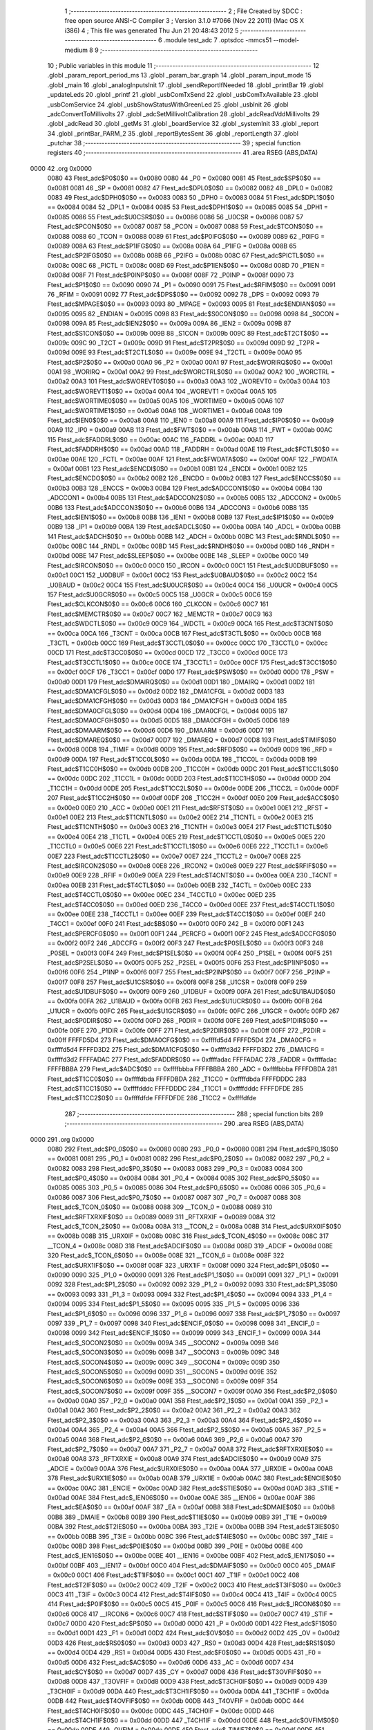                               1 ;--------------------------------------------------------
                              2 ; File Created by SDCC : free open source ANSI-C Compiler
                              3 ; Version 3.1.0 #7066 (Nov 22 2011) (Mac OS X i386)
                              4 ; This file was generated Thu Jun 21 20:48:43 2012
                              5 ;--------------------------------------------------------
                              6 	.module test_adc
                              7 	.optsdcc -mmcs51 --model-medium
                              8 	
                              9 ;--------------------------------------------------------
                             10 ; Public variables in this module
                             11 ;--------------------------------------------------------
                             12 	.globl _param_report_period_ms
                             13 	.globl _param_bar_graph
                             14 	.globl _param_input_mode
                             15 	.globl _main
                             16 	.globl _analogInputsInit
                             17 	.globl _sendReportIfNeeded
                             18 	.globl _printBar
                             19 	.globl _updateLeds
                             20 	.globl _printf
                             21 	.globl _usbComTxSend
                             22 	.globl _usbComTxAvailable
                             23 	.globl _usbComService
                             24 	.globl _usbShowStatusWithGreenLed
                             25 	.globl _usbInit
                             26 	.globl _adcConvertToMillivolts
                             27 	.globl _adcSetMillivoltCalibration
                             28 	.globl _adcReadVddMillivolts
                             29 	.globl _adcRead
                             30 	.globl _getMs
                             31 	.globl _boardService
                             32 	.globl _systemInit
                             33 	.globl _report
                             34 	.globl _printBar_PARM_2
                             35 	.globl _reportBytesSent
                             36 	.globl _reportLength
                             37 	.globl _putchar
                             38 ;--------------------------------------------------------
                             39 ; special function registers
                             40 ;--------------------------------------------------------
                             41 	.area RSEG    (ABS,DATA)
   0000                      42 	.org 0x0000
                    0080     43 Ftest_adc$P0$0$0 == 0x0080
                    0080     44 _P0	=	0x0080
                    0081     45 Ftest_adc$SP$0$0 == 0x0081
                    0081     46 _SP	=	0x0081
                    0082     47 Ftest_adc$DPL0$0$0 == 0x0082
                    0082     48 _DPL0	=	0x0082
                    0083     49 Ftest_adc$DPH0$0$0 == 0x0083
                    0083     50 _DPH0	=	0x0083
                    0084     51 Ftest_adc$DPL1$0$0 == 0x0084
                    0084     52 _DPL1	=	0x0084
                    0085     53 Ftest_adc$DPH1$0$0 == 0x0085
                    0085     54 _DPH1	=	0x0085
                    0086     55 Ftest_adc$U0CSR$0$0 == 0x0086
                    0086     56 _U0CSR	=	0x0086
                    0087     57 Ftest_adc$PCON$0$0 == 0x0087
                    0087     58 _PCON	=	0x0087
                    0088     59 Ftest_adc$TCON$0$0 == 0x0088
                    0088     60 _TCON	=	0x0088
                    0089     61 Ftest_adc$P0IFG$0$0 == 0x0089
                    0089     62 _P0IFG	=	0x0089
                    008A     63 Ftest_adc$P1IFG$0$0 == 0x008a
                    008A     64 _P1IFG	=	0x008a
                    008B     65 Ftest_adc$P2IFG$0$0 == 0x008b
                    008B     66 _P2IFG	=	0x008b
                    008C     67 Ftest_adc$PICTL$0$0 == 0x008c
                    008C     68 _PICTL	=	0x008c
                    008D     69 Ftest_adc$P1IEN$0$0 == 0x008d
                    008D     70 _P1IEN	=	0x008d
                    008F     71 Ftest_adc$P0INP$0$0 == 0x008f
                    008F     72 _P0INP	=	0x008f
                    0090     73 Ftest_adc$P1$0$0 == 0x0090
                    0090     74 _P1	=	0x0090
                    0091     75 Ftest_adc$RFIM$0$0 == 0x0091
                    0091     76 _RFIM	=	0x0091
                    0092     77 Ftest_adc$DPS$0$0 == 0x0092
                    0092     78 _DPS	=	0x0092
                    0093     79 Ftest_adc$MPAGE$0$0 == 0x0093
                    0093     80 _MPAGE	=	0x0093
                    0095     81 Ftest_adc$ENDIAN$0$0 == 0x0095
                    0095     82 _ENDIAN	=	0x0095
                    0098     83 Ftest_adc$S0CON$0$0 == 0x0098
                    0098     84 _S0CON	=	0x0098
                    009A     85 Ftest_adc$IEN2$0$0 == 0x009a
                    009A     86 _IEN2	=	0x009a
                    009B     87 Ftest_adc$S1CON$0$0 == 0x009b
                    009B     88 _S1CON	=	0x009b
                    009C     89 Ftest_adc$T2CT$0$0 == 0x009c
                    009C     90 _T2CT	=	0x009c
                    009D     91 Ftest_adc$T2PR$0$0 == 0x009d
                    009D     92 _T2PR	=	0x009d
                    009E     93 Ftest_adc$T2CTL$0$0 == 0x009e
                    009E     94 _T2CTL	=	0x009e
                    00A0     95 Ftest_adc$P2$0$0 == 0x00a0
                    00A0     96 _P2	=	0x00a0
                    00A1     97 Ftest_adc$WORIRQ$0$0 == 0x00a1
                    00A1     98 _WORIRQ	=	0x00a1
                    00A2     99 Ftest_adc$WORCTRL$0$0 == 0x00a2
                    00A2    100 _WORCTRL	=	0x00a2
                    00A3    101 Ftest_adc$WOREVT0$0$0 == 0x00a3
                    00A3    102 _WOREVT0	=	0x00a3
                    00A4    103 Ftest_adc$WOREVT1$0$0 == 0x00a4
                    00A4    104 _WOREVT1	=	0x00a4
                    00A5    105 Ftest_adc$WORTIME0$0$0 == 0x00a5
                    00A5    106 _WORTIME0	=	0x00a5
                    00A6    107 Ftest_adc$WORTIME1$0$0 == 0x00a6
                    00A6    108 _WORTIME1	=	0x00a6
                    00A8    109 Ftest_adc$IEN0$0$0 == 0x00a8
                    00A8    110 _IEN0	=	0x00a8
                    00A9    111 Ftest_adc$IP0$0$0 == 0x00a9
                    00A9    112 _IP0	=	0x00a9
                    00AB    113 Ftest_adc$FWT$0$0 == 0x00ab
                    00AB    114 _FWT	=	0x00ab
                    00AC    115 Ftest_adc$FADDRL$0$0 == 0x00ac
                    00AC    116 _FADDRL	=	0x00ac
                    00AD    117 Ftest_adc$FADDRH$0$0 == 0x00ad
                    00AD    118 _FADDRH	=	0x00ad
                    00AE    119 Ftest_adc$FCTL$0$0 == 0x00ae
                    00AE    120 _FCTL	=	0x00ae
                    00AF    121 Ftest_adc$FWDATA$0$0 == 0x00af
                    00AF    122 _FWDATA	=	0x00af
                    00B1    123 Ftest_adc$ENCDI$0$0 == 0x00b1
                    00B1    124 _ENCDI	=	0x00b1
                    00B2    125 Ftest_adc$ENCDO$0$0 == 0x00b2
                    00B2    126 _ENCDO	=	0x00b2
                    00B3    127 Ftest_adc$ENCCS$0$0 == 0x00b3
                    00B3    128 _ENCCS	=	0x00b3
                    00B4    129 Ftest_adc$ADCCON1$0$0 == 0x00b4
                    00B4    130 _ADCCON1	=	0x00b4
                    00B5    131 Ftest_adc$ADCCON2$0$0 == 0x00b5
                    00B5    132 _ADCCON2	=	0x00b5
                    00B6    133 Ftest_adc$ADCCON3$0$0 == 0x00b6
                    00B6    134 _ADCCON3	=	0x00b6
                    00B8    135 Ftest_adc$IEN1$0$0 == 0x00b8
                    00B8    136 _IEN1	=	0x00b8
                    00B9    137 Ftest_adc$IP1$0$0 == 0x00b9
                    00B9    138 _IP1	=	0x00b9
                    00BA    139 Ftest_adc$ADCL$0$0 == 0x00ba
                    00BA    140 _ADCL	=	0x00ba
                    00BB    141 Ftest_adc$ADCH$0$0 == 0x00bb
                    00BB    142 _ADCH	=	0x00bb
                    00BC    143 Ftest_adc$RNDL$0$0 == 0x00bc
                    00BC    144 _RNDL	=	0x00bc
                    00BD    145 Ftest_adc$RNDH$0$0 == 0x00bd
                    00BD    146 _RNDH	=	0x00bd
                    00BE    147 Ftest_adc$SLEEP$0$0 == 0x00be
                    00BE    148 _SLEEP	=	0x00be
                    00C0    149 Ftest_adc$IRCON$0$0 == 0x00c0
                    00C0    150 _IRCON	=	0x00c0
                    00C1    151 Ftest_adc$U0DBUF$0$0 == 0x00c1
                    00C1    152 _U0DBUF	=	0x00c1
                    00C2    153 Ftest_adc$U0BAUD$0$0 == 0x00c2
                    00C2    154 _U0BAUD	=	0x00c2
                    00C4    155 Ftest_adc$U0UCR$0$0 == 0x00c4
                    00C4    156 _U0UCR	=	0x00c4
                    00C5    157 Ftest_adc$U0GCR$0$0 == 0x00c5
                    00C5    158 _U0GCR	=	0x00c5
                    00C6    159 Ftest_adc$CLKCON$0$0 == 0x00c6
                    00C6    160 _CLKCON	=	0x00c6
                    00C7    161 Ftest_adc$MEMCTR$0$0 == 0x00c7
                    00C7    162 _MEMCTR	=	0x00c7
                    00C9    163 Ftest_adc$WDCTL$0$0 == 0x00c9
                    00C9    164 _WDCTL	=	0x00c9
                    00CA    165 Ftest_adc$T3CNT$0$0 == 0x00ca
                    00CA    166 _T3CNT	=	0x00ca
                    00CB    167 Ftest_adc$T3CTL$0$0 == 0x00cb
                    00CB    168 _T3CTL	=	0x00cb
                    00CC    169 Ftest_adc$T3CCTL0$0$0 == 0x00cc
                    00CC    170 _T3CCTL0	=	0x00cc
                    00CD    171 Ftest_adc$T3CC0$0$0 == 0x00cd
                    00CD    172 _T3CC0	=	0x00cd
                    00CE    173 Ftest_adc$T3CCTL1$0$0 == 0x00ce
                    00CE    174 _T3CCTL1	=	0x00ce
                    00CF    175 Ftest_adc$T3CC1$0$0 == 0x00cf
                    00CF    176 _T3CC1	=	0x00cf
                    00D0    177 Ftest_adc$PSW$0$0 == 0x00d0
                    00D0    178 _PSW	=	0x00d0
                    00D1    179 Ftest_adc$DMAIRQ$0$0 == 0x00d1
                    00D1    180 _DMAIRQ	=	0x00d1
                    00D2    181 Ftest_adc$DMA1CFGL$0$0 == 0x00d2
                    00D2    182 _DMA1CFGL	=	0x00d2
                    00D3    183 Ftest_adc$DMA1CFGH$0$0 == 0x00d3
                    00D3    184 _DMA1CFGH	=	0x00d3
                    00D4    185 Ftest_adc$DMA0CFGL$0$0 == 0x00d4
                    00D4    186 _DMA0CFGL	=	0x00d4
                    00D5    187 Ftest_adc$DMA0CFGH$0$0 == 0x00d5
                    00D5    188 _DMA0CFGH	=	0x00d5
                    00D6    189 Ftest_adc$DMAARM$0$0 == 0x00d6
                    00D6    190 _DMAARM	=	0x00d6
                    00D7    191 Ftest_adc$DMAREQ$0$0 == 0x00d7
                    00D7    192 _DMAREQ	=	0x00d7
                    00D8    193 Ftest_adc$TIMIF$0$0 == 0x00d8
                    00D8    194 _TIMIF	=	0x00d8
                    00D9    195 Ftest_adc$RFD$0$0 == 0x00d9
                    00D9    196 _RFD	=	0x00d9
                    00DA    197 Ftest_adc$T1CC0L$0$0 == 0x00da
                    00DA    198 _T1CC0L	=	0x00da
                    00DB    199 Ftest_adc$T1CC0H$0$0 == 0x00db
                    00DB    200 _T1CC0H	=	0x00db
                    00DC    201 Ftest_adc$T1CC1L$0$0 == 0x00dc
                    00DC    202 _T1CC1L	=	0x00dc
                    00DD    203 Ftest_adc$T1CC1H$0$0 == 0x00dd
                    00DD    204 _T1CC1H	=	0x00dd
                    00DE    205 Ftest_adc$T1CC2L$0$0 == 0x00de
                    00DE    206 _T1CC2L	=	0x00de
                    00DF    207 Ftest_adc$T1CC2H$0$0 == 0x00df
                    00DF    208 _T1CC2H	=	0x00df
                    00E0    209 Ftest_adc$ACC$0$0 == 0x00e0
                    00E0    210 _ACC	=	0x00e0
                    00E1    211 Ftest_adc$RFST$0$0 == 0x00e1
                    00E1    212 _RFST	=	0x00e1
                    00E2    213 Ftest_adc$T1CNTL$0$0 == 0x00e2
                    00E2    214 _T1CNTL	=	0x00e2
                    00E3    215 Ftest_adc$T1CNTH$0$0 == 0x00e3
                    00E3    216 _T1CNTH	=	0x00e3
                    00E4    217 Ftest_adc$T1CTL$0$0 == 0x00e4
                    00E4    218 _T1CTL	=	0x00e4
                    00E5    219 Ftest_adc$T1CCTL0$0$0 == 0x00e5
                    00E5    220 _T1CCTL0	=	0x00e5
                    00E6    221 Ftest_adc$T1CCTL1$0$0 == 0x00e6
                    00E6    222 _T1CCTL1	=	0x00e6
                    00E7    223 Ftest_adc$T1CCTL2$0$0 == 0x00e7
                    00E7    224 _T1CCTL2	=	0x00e7
                    00E8    225 Ftest_adc$IRCON2$0$0 == 0x00e8
                    00E8    226 _IRCON2	=	0x00e8
                    00E9    227 Ftest_adc$RFIF$0$0 == 0x00e9
                    00E9    228 _RFIF	=	0x00e9
                    00EA    229 Ftest_adc$T4CNT$0$0 == 0x00ea
                    00EA    230 _T4CNT	=	0x00ea
                    00EB    231 Ftest_adc$T4CTL$0$0 == 0x00eb
                    00EB    232 _T4CTL	=	0x00eb
                    00EC    233 Ftest_adc$T4CCTL0$0$0 == 0x00ec
                    00EC    234 _T4CCTL0	=	0x00ec
                    00ED    235 Ftest_adc$T4CC0$0$0 == 0x00ed
                    00ED    236 _T4CC0	=	0x00ed
                    00EE    237 Ftest_adc$T4CCTL1$0$0 == 0x00ee
                    00EE    238 _T4CCTL1	=	0x00ee
                    00EF    239 Ftest_adc$T4CC1$0$0 == 0x00ef
                    00EF    240 _T4CC1	=	0x00ef
                    00F0    241 Ftest_adc$B$0$0 == 0x00f0
                    00F0    242 _B	=	0x00f0
                    00F1    243 Ftest_adc$PERCFG$0$0 == 0x00f1
                    00F1    244 _PERCFG	=	0x00f1
                    00F2    245 Ftest_adc$ADCCFG$0$0 == 0x00f2
                    00F2    246 _ADCCFG	=	0x00f2
                    00F3    247 Ftest_adc$P0SEL$0$0 == 0x00f3
                    00F3    248 _P0SEL	=	0x00f3
                    00F4    249 Ftest_adc$P1SEL$0$0 == 0x00f4
                    00F4    250 _P1SEL	=	0x00f4
                    00F5    251 Ftest_adc$P2SEL$0$0 == 0x00f5
                    00F5    252 _P2SEL	=	0x00f5
                    00F6    253 Ftest_adc$P1INP$0$0 == 0x00f6
                    00F6    254 _P1INP	=	0x00f6
                    00F7    255 Ftest_adc$P2INP$0$0 == 0x00f7
                    00F7    256 _P2INP	=	0x00f7
                    00F8    257 Ftest_adc$U1CSR$0$0 == 0x00f8
                    00F8    258 _U1CSR	=	0x00f8
                    00F9    259 Ftest_adc$U1DBUF$0$0 == 0x00f9
                    00F9    260 _U1DBUF	=	0x00f9
                    00FA    261 Ftest_adc$U1BAUD$0$0 == 0x00fa
                    00FA    262 _U1BAUD	=	0x00fa
                    00FB    263 Ftest_adc$U1UCR$0$0 == 0x00fb
                    00FB    264 _U1UCR	=	0x00fb
                    00FC    265 Ftest_adc$U1GCR$0$0 == 0x00fc
                    00FC    266 _U1GCR	=	0x00fc
                    00FD    267 Ftest_adc$P0DIR$0$0 == 0x00fd
                    00FD    268 _P0DIR	=	0x00fd
                    00FE    269 Ftest_adc$P1DIR$0$0 == 0x00fe
                    00FE    270 _P1DIR	=	0x00fe
                    00FF    271 Ftest_adc$P2DIR$0$0 == 0x00ff
                    00FF    272 _P2DIR	=	0x00ff
                    FFFFD5D4    273 Ftest_adc$DMA0CFG$0$0 == 0xffffd5d4
                    FFFFD5D4    274 _DMA0CFG	=	0xffffd5d4
                    FFFFD3D2    275 Ftest_adc$DMA1CFG$0$0 == 0xffffd3d2
                    FFFFD3D2    276 _DMA1CFG	=	0xffffd3d2
                    FFFFADAC    277 Ftest_adc$FADDR$0$0 == 0xffffadac
                    FFFFADAC    278 _FADDR	=	0xffffadac
                    FFFFBBBA    279 Ftest_adc$ADC$0$0 == 0xffffbbba
                    FFFFBBBA    280 _ADC	=	0xffffbbba
                    FFFFDBDA    281 Ftest_adc$T1CC0$0$0 == 0xffffdbda
                    FFFFDBDA    282 _T1CC0	=	0xffffdbda
                    FFFFDDDC    283 Ftest_adc$T1CC1$0$0 == 0xffffdddc
                    FFFFDDDC    284 _T1CC1	=	0xffffdddc
                    FFFFDFDE    285 Ftest_adc$T1CC2$0$0 == 0xffffdfde
                    FFFFDFDE    286 _T1CC2	=	0xffffdfde
                            287 ;--------------------------------------------------------
                            288 ; special function bits
                            289 ;--------------------------------------------------------
                            290 	.area RSEG    (ABS,DATA)
   0000                     291 	.org 0x0000
                    0080    292 Ftest_adc$P0_0$0$0 == 0x0080
                    0080    293 _P0_0	=	0x0080
                    0081    294 Ftest_adc$P0_1$0$0 == 0x0081
                    0081    295 _P0_1	=	0x0081
                    0082    296 Ftest_adc$P0_2$0$0 == 0x0082
                    0082    297 _P0_2	=	0x0082
                    0083    298 Ftest_adc$P0_3$0$0 == 0x0083
                    0083    299 _P0_3	=	0x0083
                    0084    300 Ftest_adc$P0_4$0$0 == 0x0084
                    0084    301 _P0_4	=	0x0084
                    0085    302 Ftest_adc$P0_5$0$0 == 0x0085
                    0085    303 _P0_5	=	0x0085
                    0086    304 Ftest_adc$P0_6$0$0 == 0x0086
                    0086    305 _P0_6	=	0x0086
                    0087    306 Ftest_adc$P0_7$0$0 == 0x0087
                    0087    307 _P0_7	=	0x0087
                    0088    308 Ftest_adc$_TCON_0$0$0 == 0x0088
                    0088    309 __TCON_0	=	0x0088
                    0089    310 Ftest_adc$RFTXRXIF$0$0 == 0x0089
                    0089    311 _RFTXRXIF	=	0x0089
                    008A    312 Ftest_adc$_TCON_2$0$0 == 0x008a
                    008A    313 __TCON_2	=	0x008a
                    008B    314 Ftest_adc$URX0IF$0$0 == 0x008b
                    008B    315 _URX0IF	=	0x008b
                    008C    316 Ftest_adc$_TCON_4$0$0 == 0x008c
                    008C    317 __TCON_4	=	0x008c
                    008D    318 Ftest_adc$ADCIF$0$0 == 0x008d
                    008D    319 _ADCIF	=	0x008d
                    008E    320 Ftest_adc$_TCON_6$0$0 == 0x008e
                    008E    321 __TCON_6	=	0x008e
                    008F    322 Ftest_adc$URX1IF$0$0 == 0x008f
                    008F    323 _URX1IF	=	0x008f
                    0090    324 Ftest_adc$P1_0$0$0 == 0x0090
                    0090    325 _P1_0	=	0x0090
                    0091    326 Ftest_adc$P1_1$0$0 == 0x0091
                    0091    327 _P1_1	=	0x0091
                    0092    328 Ftest_adc$P1_2$0$0 == 0x0092
                    0092    329 _P1_2	=	0x0092
                    0093    330 Ftest_adc$P1_3$0$0 == 0x0093
                    0093    331 _P1_3	=	0x0093
                    0094    332 Ftest_adc$P1_4$0$0 == 0x0094
                    0094    333 _P1_4	=	0x0094
                    0095    334 Ftest_adc$P1_5$0$0 == 0x0095
                    0095    335 _P1_5	=	0x0095
                    0096    336 Ftest_adc$P1_6$0$0 == 0x0096
                    0096    337 _P1_6	=	0x0096
                    0097    338 Ftest_adc$P1_7$0$0 == 0x0097
                    0097    339 _P1_7	=	0x0097
                    0098    340 Ftest_adc$ENCIF_0$0$0 == 0x0098
                    0098    341 _ENCIF_0	=	0x0098
                    0099    342 Ftest_adc$ENCIF_1$0$0 == 0x0099
                    0099    343 _ENCIF_1	=	0x0099
                    009A    344 Ftest_adc$_SOCON2$0$0 == 0x009a
                    009A    345 __SOCON2	=	0x009a
                    009B    346 Ftest_adc$_SOCON3$0$0 == 0x009b
                    009B    347 __SOCON3	=	0x009b
                    009C    348 Ftest_adc$_SOCON4$0$0 == 0x009c
                    009C    349 __SOCON4	=	0x009c
                    009D    350 Ftest_adc$_SOCON5$0$0 == 0x009d
                    009D    351 __SOCON5	=	0x009d
                    009E    352 Ftest_adc$_SOCON6$0$0 == 0x009e
                    009E    353 __SOCON6	=	0x009e
                    009F    354 Ftest_adc$_SOCON7$0$0 == 0x009f
                    009F    355 __SOCON7	=	0x009f
                    00A0    356 Ftest_adc$P2_0$0$0 == 0x00a0
                    00A0    357 _P2_0	=	0x00a0
                    00A1    358 Ftest_adc$P2_1$0$0 == 0x00a1
                    00A1    359 _P2_1	=	0x00a1
                    00A2    360 Ftest_adc$P2_2$0$0 == 0x00a2
                    00A2    361 _P2_2	=	0x00a2
                    00A3    362 Ftest_adc$P2_3$0$0 == 0x00a3
                    00A3    363 _P2_3	=	0x00a3
                    00A4    364 Ftest_adc$P2_4$0$0 == 0x00a4
                    00A4    365 _P2_4	=	0x00a4
                    00A5    366 Ftest_adc$P2_5$0$0 == 0x00a5
                    00A5    367 _P2_5	=	0x00a5
                    00A6    368 Ftest_adc$P2_6$0$0 == 0x00a6
                    00A6    369 _P2_6	=	0x00a6
                    00A7    370 Ftest_adc$P2_7$0$0 == 0x00a7
                    00A7    371 _P2_7	=	0x00a7
                    00A8    372 Ftest_adc$RFTXRXIE$0$0 == 0x00a8
                    00A8    373 _RFTXRXIE	=	0x00a8
                    00A9    374 Ftest_adc$ADCIE$0$0 == 0x00a9
                    00A9    375 _ADCIE	=	0x00a9
                    00AA    376 Ftest_adc$URX0IE$0$0 == 0x00aa
                    00AA    377 _URX0IE	=	0x00aa
                    00AB    378 Ftest_adc$URX1IE$0$0 == 0x00ab
                    00AB    379 _URX1IE	=	0x00ab
                    00AC    380 Ftest_adc$ENCIE$0$0 == 0x00ac
                    00AC    381 _ENCIE	=	0x00ac
                    00AD    382 Ftest_adc$STIE$0$0 == 0x00ad
                    00AD    383 _STIE	=	0x00ad
                    00AE    384 Ftest_adc$_IEN06$0$0 == 0x00ae
                    00AE    385 __IEN06	=	0x00ae
                    00AF    386 Ftest_adc$EA$0$0 == 0x00af
                    00AF    387 _EA	=	0x00af
                    00B8    388 Ftest_adc$DMAIE$0$0 == 0x00b8
                    00B8    389 _DMAIE	=	0x00b8
                    00B9    390 Ftest_adc$T1IE$0$0 == 0x00b9
                    00B9    391 _T1IE	=	0x00b9
                    00BA    392 Ftest_adc$T2IE$0$0 == 0x00ba
                    00BA    393 _T2IE	=	0x00ba
                    00BB    394 Ftest_adc$T3IE$0$0 == 0x00bb
                    00BB    395 _T3IE	=	0x00bb
                    00BC    396 Ftest_adc$T4IE$0$0 == 0x00bc
                    00BC    397 _T4IE	=	0x00bc
                    00BD    398 Ftest_adc$P0IE$0$0 == 0x00bd
                    00BD    399 _P0IE	=	0x00bd
                    00BE    400 Ftest_adc$_IEN16$0$0 == 0x00be
                    00BE    401 __IEN16	=	0x00be
                    00BF    402 Ftest_adc$_IEN17$0$0 == 0x00bf
                    00BF    403 __IEN17	=	0x00bf
                    00C0    404 Ftest_adc$DMAIF$0$0 == 0x00c0
                    00C0    405 _DMAIF	=	0x00c0
                    00C1    406 Ftest_adc$T1IF$0$0 == 0x00c1
                    00C1    407 _T1IF	=	0x00c1
                    00C2    408 Ftest_adc$T2IF$0$0 == 0x00c2
                    00C2    409 _T2IF	=	0x00c2
                    00C3    410 Ftest_adc$T3IF$0$0 == 0x00c3
                    00C3    411 _T3IF	=	0x00c3
                    00C4    412 Ftest_adc$T4IF$0$0 == 0x00c4
                    00C4    413 _T4IF	=	0x00c4
                    00C5    414 Ftest_adc$P0IF$0$0 == 0x00c5
                    00C5    415 _P0IF	=	0x00c5
                    00C6    416 Ftest_adc$_IRCON6$0$0 == 0x00c6
                    00C6    417 __IRCON6	=	0x00c6
                    00C7    418 Ftest_adc$STIF$0$0 == 0x00c7
                    00C7    419 _STIF	=	0x00c7
                    00D0    420 Ftest_adc$P$0$0 == 0x00d0
                    00D0    421 _P	=	0x00d0
                    00D1    422 Ftest_adc$F1$0$0 == 0x00d1
                    00D1    423 _F1	=	0x00d1
                    00D2    424 Ftest_adc$OV$0$0 == 0x00d2
                    00D2    425 _OV	=	0x00d2
                    00D3    426 Ftest_adc$RS0$0$0 == 0x00d3
                    00D3    427 _RS0	=	0x00d3
                    00D4    428 Ftest_adc$RS1$0$0 == 0x00d4
                    00D4    429 _RS1	=	0x00d4
                    00D5    430 Ftest_adc$F0$0$0 == 0x00d5
                    00D5    431 _F0	=	0x00d5
                    00D6    432 Ftest_adc$AC$0$0 == 0x00d6
                    00D6    433 _AC	=	0x00d6
                    00D7    434 Ftest_adc$CY$0$0 == 0x00d7
                    00D7    435 _CY	=	0x00d7
                    00D8    436 Ftest_adc$T3OVFIF$0$0 == 0x00d8
                    00D8    437 _T3OVFIF	=	0x00d8
                    00D9    438 Ftest_adc$T3CH0IF$0$0 == 0x00d9
                    00D9    439 _T3CH0IF	=	0x00d9
                    00DA    440 Ftest_adc$T3CH1IF$0$0 == 0x00da
                    00DA    441 _T3CH1IF	=	0x00da
                    00DB    442 Ftest_adc$T4OVFIF$0$0 == 0x00db
                    00DB    443 _T4OVFIF	=	0x00db
                    00DC    444 Ftest_adc$T4CH0IF$0$0 == 0x00dc
                    00DC    445 _T4CH0IF	=	0x00dc
                    00DD    446 Ftest_adc$T4CH1IF$0$0 == 0x00dd
                    00DD    447 _T4CH1IF	=	0x00dd
                    00DE    448 Ftest_adc$OVFIM$0$0 == 0x00de
                    00DE    449 _OVFIM	=	0x00de
                    00DF    450 Ftest_adc$_TIMIF7$0$0 == 0x00df
                    00DF    451 __TIMIF7	=	0x00df
                    00E0    452 Ftest_adc$ACC_0$0$0 == 0x00e0
                    00E0    453 _ACC_0	=	0x00e0
                    00E1    454 Ftest_adc$ACC_1$0$0 == 0x00e1
                    00E1    455 _ACC_1	=	0x00e1
                    00E2    456 Ftest_adc$ACC_2$0$0 == 0x00e2
                    00E2    457 _ACC_2	=	0x00e2
                    00E3    458 Ftest_adc$ACC_3$0$0 == 0x00e3
                    00E3    459 _ACC_3	=	0x00e3
                    00E4    460 Ftest_adc$ACC_4$0$0 == 0x00e4
                    00E4    461 _ACC_4	=	0x00e4
                    00E5    462 Ftest_adc$ACC_5$0$0 == 0x00e5
                    00E5    463 _ACC_5	=	0x00e5
                    00E6    464 Ftest_adc$ACC_6$0$0 == 0x00e6
                    00E6    465 _ACC_6	=	0x00e6
                    00E7    466 Ftest_adc$ACC_7$0$0 == 0x00e7
                    00E7    467 _ACC_7	=	0x00e7
                    00E8    468 Ftest_adc$P2IF$0$0 == 0x00e8
                    00E8    469 _P2IF	=	0x00e8
                    00E9    470 Ftest_adc$UTX0IF$0$0 == 0x00e9
                    00E9    471 _UTX0IF	=	0x00e9
                    00EA    472 Ftest_adc$UTX1IF$0$0 == 0x00ea
                    00EA    473 _UTX1IF	=	0x00ea
                    00EB    474 Ftest_adc$P1IF$0$0 == 0x00eb
                    00EB    475 _P1IF	=	0x00eb
                    00EC    476 Ftest_adc$WDTIF$0$0 == 0x00ec
                    00EC    477 _WDTIF	=	0x00ec
                    00ED    478 Ftest_adc$_IRCON25$0$0 == 0x00ed
                    00ED    479 __IRCON25	=	0x00ed
                    00EE    480 Ftest_adc$_IRCON26$0$0 == 0x00ee
                    00EE    481 __IRCON26	=	0x00ee
                    00EF    482 Ftest_adc$_IRCON27$0$0 == 0x00ef
                    00EF    483 __IRCON27	=	0x00ef
                    00F0    484 Ftest_adc$B_0$0$0 == 0x00f0
                    00F0    485 _B_0	=	0x00f0
                    00F1    486 Ftest_adc$B_1$0$0 == 0x00f1
                    00F1    487 _B_1	=	0x00f1
                    00F2    488 Ftest_adc$B_2$0$0 == 0x00f2
                    00F2    489 _B_2	=	0x00f2
                    00F3    490 Ftest_adc$B_3$0$0 == 0x00f3
                    00F3    491 _B_3	=	0x00f3
                    00F4    492 Ftest_adc$B_4$0$0 == 0x00f4
                    00F4    493 _B_4	=	0x00f4
                    00F5    494 Ftest_adc$B_5$0$0 == 0x00f5
                    00F5    495 _B_5	=	0x00f5
                    00F6    496 Ftest_adc$B_6$0$0 == 0x00f6
                    00F6    497 _B_6	=	0x00f6
                    00F7    498 Ftest_adc$B_7$0$0 == 0x00f7
                    00F7    499 _B_7	=	0x00f7
                    00F8    500 Ftest_adc$U1ACTIVE$0$0 == 0x00f8
                    00F8    501 _U1ACTIVE	=	0x00f8
                    00F9    502 Ftest_adc$U1TX_BYTE$0$0 == 0x00f9
                    00F9    503 _U1TX_BYTE	=	0x00f9
                    00FA    504 Ftest_adc$U1RX_BYTE$0$0 == 0x00fa
                    00FA    505 _U1RX_BYTE	=	0x00fa
                    00FB    506 Ftest_adc$U1ERR$0$0 == 0x00fb
                    00FB    507 _U1ERR	=	0x00fb
                    00FC    508 Ftest_adc$U1FE$0$0 == 0x00fc
                    00FC    509 _U1FE	=	0x00fc
                    00FD    510 Ftest_adc$U1SLAVE$0$0 == 0x00fd
                    00FD    511 _U1SLAVE	=	0x00fd
                    00FE    512 Ftest_adc$U1RE$0$0 == 0x00fe
                    00FE    513 _U1RE	=	0x00fe
                    00FF    514 Ftest_adc$U1MODE$0$0 == 0x00ff
                    00FF    515 _U1MODE	=	0x00ff
                            516 ;--------------------------------------------------------
                            517 ; overlayable register banks
                            518 ;--------------------------------------------------------
                            519 	.area REG_BANK_0	(REL,OVR,DATA)
   0000                     520 	.ds 8
                            521 ;--------------------------------------------------------
                            522 ; internal ram data
                            523 ;--------------------------------------------------------
                            524 	.area DSEG    (DATA)
                    0000    525 G$reportLength$0$0==.
   0008                     526 _reportLength::
   0008                     527 	.ds 2
                    0002    528 G$reportBytesSent$0$0==.
   000A                     529 _reportBytesSent::
   000A                     530 	.ds 2
                    0004    531 Ltest_adc.sendReportIfNeeded$sloc0$1$0==.
   000C                     532 _sendReportIfNeeded_sloc0_1_0:
   000C                     533 	.ds 4
                    0008    534 Ltest_adc.sendReportIfNeeded$sloc1$1$0==.
   0010                     535 _sendReportIfNeeded_sloc1_1_0:
   0010                     536 	.ds 2
                    000A    537 Ltest_adc.sendReportIfNeeded$sloc2$1$0==.
   0012                     538 _sendReportIfNeeded_sloc2_1_0:
   0012                     539 	.ds 2
                            540 ;--------------------------------------------------------
                            541 ; overlayable items in internal ram 
                            542 ;--------------------------------------------------------
                            543 	.area OSEG    (OVR,DATA)
                            544 ;--------------------------------------------------------
                            545 ; Stack segment in internal ram 
                            546 ;--------------------------------------------------------
                            547 	.area	SSEG	(DATA)
   0027                     548 __start__stack:
   0027                     549 	.ds	1
                            550 
                            551 ;--------------------------------------------------------
                            552 ; indirectly addressable internal ram data
                            553 ;--------------------------------------------------------
                            554 	.area ISEG    (DATA)
                            555 ;--------------------------------------------------------
                            556 ; absolute internal ram data
                            557 ;--------------------------------------------------------
                            558 	.area IABS    (ABS,DATA)
                            559 	.area IABS    (ABS,DATA)
                            560 ;--------------------------------------------------------
                            561 ; bit data
                            562 ;--------------------------------------------------------
                            563 	.area BSEG    (BIT)
                            564 ;--------------------------------------------------------
                            565 ; paged external ram data
                            566 ;--------------------------------------------------------
                            567 	.area PSEG    (PAG,XDATA)
                    0000    568 Ltest_adc.printBar$adcResult$1$1==.
   F000                     569 _printBar_PARM_2:
   F000                     570 	.ds 2
                    0002    571 Ltest_adc.sendReportIfNeeded$lastReport$1$1==.
   F002                     572 _sendReportIfNeeded_lastReport_1_1:
   F002                     573 	.ds 4
                    0006    574 Ltest_adc.sendReportIfNeeded$result$1$1==.
   F006                     575 _sendReportIfNeeded_result_1_1:
   F006                     576 	.ds 12
                    0012    577 Ltest_adc.sendReportIfNeeded$vddMillivolts$1$1==.
   F012                     578 _sendReportIfNeeded_vddMillivolts_1_1:
   F012                     579 	.ds 2
                            580 ;--------------------------------------------------------
                            581 ; external ram data
                            582 ;--------------------------------------------------------
                            583 	.area XSEG    (XDATA)
                    DF00    584 Ftest_adc$SYNC1$0$0 == 0xdf00
                    DF00    585 _SYNC1	=	0xdf00
                    DF01    586 Ftest_adc$SYNC0$0$0 == 0xdf01
                    DF01    587 _SYNC0	=	0xdf01
                    DF02    588 Ftest_adc$PKTLEN$0$0 == 0xdf02
                    DF02    589 _PKTLEN	=	0xdf02
                    DF03    590 Ftest_adc$PKTCTRL1$0$0 == 0xdf03
                    DF03    591 _PKTCTRL1	=	0xdf03
                    DF04    592 Ftest_adc$PKTCTRL0$0$0 == 0xdf04
                    DF04    593 _PKTCTRL0	=	0xdf04
                    DF05    594 Ftest_adc$ADDR$0$0 == 0xdf05
                    DF05    595 _ADDR	=	0xdf05
                    DF06    596 Ftest_adc$CHANNR$0$0 == 0xdf06
                    DF06    597 _CHANNR	=	0xdf06
                    DF07    598 Ftest_adc$FSCTRL1$0$0 == 0xdf07
                    DF07    599 _FSCTRL1	=	0xdf07
                    DF08    600 Ftest_adc$FSCTRL0$0$0 == 0xdf08
                    DF08    601 _FSCTRL0	=	0xdf08
                    DF09    602 Ftest_adc$FREQ2$0$0 == 0xdf09
                    DF09    603 _FREQ2	=	0xdf09
                    DF0A    604 Ftest_adc$FREQ1$0$0 == 0xdf0a
                    DF0A    605 _FREQ1	=	0xdf0a
                    DF0B    606 Ftest_adc$FREQ0$0$0 == 0xdf0b
                    DF0B    607 _FREQ0	=	0xdf0b
                    DF0C    608 Ftest_adc$MDMCFG4$0$0 == 0xdf0c
                    DF0C    609 _MDMCFG4	=	0xdf0c
                    DF0D    610 Ftest_adc$MDMCFG3$0$0 == 0xdf0d
                    DF0D    611 _MDMCFG3	=	0xdf0d
                    DF0E    612 Ftest_adc$MDMCFG2$0$0 == 0xdf0e
                    DF0E    613 _MDMCFG2	=	0xdf0e
                    DF0F    614 Ftest_adc$MDMCFG1$0$0 == 0xdf0f
                    DF0F    615 _MDMCFG1	=	0xdf0f
                    DF10    616 Ftest_adc$MDMCFG0$0$0 == 0xdf10
                    DF10    617 _MDMCFG0	=	0xdf10
                    DF11    618 Ftest_adc$DEVIATN$0$0 == 0xdf11
                    DF11    619 _DEVIATN	=	0xdf11
                    DF12    620 Ftest_adc$MCSM2$0$0 == 0xdf12
                    DF12    621 _MCSM2	=	0xdf12
                    DF13    622 Ftest_adc$MCSM1$0$0 == 0xdf13
                    DF13    623 _MCSM1	=	0xdf13
                    DF14    624 Ftest_adc$MCSM0$0$0 == 0xdf14
                    DF14    625 _MCSM0	=	0xdf14
                    DF15    626 Ftest_adc$FOCCFG$0$0 == 0xdf15
                    DF15    627 _FOCCFG	=	0xdf15
                    DF16    628 Ftest_adc$BSCFG$0$0 == 0xdf16
                    DF16    629 _BSCFG	=	0xdf16
                    DF17    630 Ftest_adc$AGCCTRL2$0$0 == 0xdf17
                    DF17    631 _AGCCTRL2	=	0xdf17
                    DF18    632 Ftest_adc$AGCCTRL1$0$0 == 0xdf18
                    DF18    633 _AGCCTRL1	=	0xdf18
                    DF19    634 Ftest_adc$AGCCTRL0$0$0 == 0xdf19
                    DF19    635 _AGCCTRL0	=	0xdf19
                    DF1A    636 Ftest_adc$FREND1$0$0 == 0xdf1a
                    DF1A    637 _FREND1	=	0xdf1a
                    DF1B    638 Ftest_adc$FREND0$0$0 == 0xdf1b
                    DF1B    639 _FREND0	=	0xdf1b
                    DF1C    640 Ftest_adc$FSCAL3$0$0 == 0xdf1c
                    DF1C    641 _FSCAL3	=	0xdf1c
                    DF1D    642 Ftest_adc$FSCAL2$0$0 == 0xdf1d
                    DF1D    643 _FSCAL2	=	0xdf1d
                    DF1E    644 Ftest_adc$FSCAL1$0$0 == 0xdf1e
                    DF1E    645 _FSCAL1	=	0xdf1e
                    DF1F    646 Ftest_adc$FSCAL0$0$0 == 0xdf1f
                    DF1F    647 _FSCAL0	=	0xdf1f
                    DF23    648 Ftest_adc$TEST2$0$0 == 0xdf23
                    DF23    649 _TEST2	=	0xdf23
                    DF24    650 Ftest_adc$TEST1$0$0 == 0xdf24
                    DF24    651 _TEST1	=	0xdf24
                    DF25    652 Ftest_adc$TEST0$0$0 == 0xdf25
                    DF25    653 _TEST0	=	0xdf25
                    DF2E    654 Ftest_adc$PA_TABLE0$0$0 == 0xdf2e
                    DF2E    655 _PA_TABLE0	=	0xdf2e
                    DF2F    656 Ftest_adc$IOCFG2$0$0 == 0xdf2f
                    DF2F    657 _IOCFG2	=	0xdf2f
                    DF30    658 Ftest_adc$IOCFG1$0$0 == 0xdf30
                    DF30    659 _IOCFG1	=	0xdf30
                    DF31    660 Ftest_adc$IOCFG0$0$0 == 0xdf31
                    DF31    661 _IOCFG0	=	0xdf31
                    DF36    662 Ftest_adc$PARTNUM$0$0 == 0xdf36
                    DF36    663 _PARTNUM	=	0xdf36
                    DF37    664 Ftest_adc$VERSION$0$0 == 0xdf37
                    DF37    665 _VERSION	=	0xdf37
                    DF38    666 Ftest_adc$FREQEST$0$0 == 0xdf38
                    DF38    667 _FREQEST	=	0xdf38
                    DF39    668 Ftest_adc$LQI$0$0 == 0xdf39
                    DF39    669 _LQI	=	0xdf39
                    DF3A    670 Ftest_adc$RSSI$0$0 == 0xdf3a
                    DF3A    671 _RSSI	=	0xdf3a
                    DF3B    672 Ftest_adc$MARCSTATE$0$0 == 0xdf3b
                    DF3B    673 _MARCSTATE	=	0xdf3b
                    DF3C    674 Ftest_adc$PKTSTATUS$0$0 == 0xdf3c
                    DF3C    675 _PKTSTATUS	=	0xdf3c
                    DF3D    676 Ftest_adc$VCO_VC_DAC$0$0 == 0xdf3d
                    DF3D    677 _VCO_VC_DAC	=	0xdf3d
                    DF40    678 Ftest_adc$I2SCFG0$0$0 == 0xdf40
                    DF40    679 _I2SCFG0	=	0xdf40
                    DF41    680 Ftest_adc$I2SCFG1$0$0 == 0xdf41
                    DF41    681 _I2SCFG1	=	0xdf41
                    DF42    682 Ftest_adc$I2SDATL$0$0 == 0xdf42
                    DF42    683 _I2SDATL	=	0xdf42
                    DF43    684 Ftest_adc$I2SDATH$0$0 == 0xdf43
                    DF43    685 _I2SDATH	=	0xdf43
                    DF44    686 Ftest_adc$I2SWCNT$0$0 == 0xdf44
                    DF44    687 _I2SWCNT	=	0xdf44
                    DF45    688 Ftest_adc$I2SSTAT$0$0 == 0xdf45
                    DF45    689 _I2SSTAT	=	0xdf45
                    DF46    690 Ftest_adc$I2SCLKF0$0$0 == 0xdf46
                    DF46    691 _I2SCLKF0	=	0xdf46
                    DF47    692 Ftest_adc$I2SCLKF1$0$0 == 0xdf47
                    DF47    693 _I2SCLKF1	=	0xdf47
                    DF48    694 Ftest_adc$I2SCLKF2$0$0 == 0xdf48
                    DF48    695 _I2SCLKF2	=	0xdf48
                    DE00    696 Ftest_adc$USBADDR$0$0 == 0xde00
                    DE00    697 _USBADDR	=	0xde00
                    DE01    698 Ftest_adc$USBPOW$0$0 == 0xde01
                    DE01    699 _USBPOW	=	0xde01
                    DE02    700 Ftest_adc$USBIIF$0$0 == 0xde02
                    DE02    701 _USBIIF	=	0xde02
                    DE04    702 Ftest_adc$USBOIF$0$0 == 0xde04
                    DE04    703 _USBOIF	=	0xde04
                    DE06    704 Ftest_adc$USBCIF$0$0 == 0xde06
                    DE06    705 _USBCIF	=	0xde06
                    DE07    706 Ftest_adc$USBIIE$0$0 == 0xde07
                    DE07    707 _USBIIE	=	0xde07
                    DE09    708 Ftest_adc$USBOIE$0$0 == 0xde09
                    DE09    709 _USBOIE	=	0xde09
                    DE0B    710 Ftest_adc$USBCIE$0$0 == 0xde0b
                    DE0B    711 _USBCIE	=	0xde0b
                    DE0C    712 Ftest_adc$USBFRML$0$0 == 0xde0c
                    DE0C    713 _USBFRML	=	0xde0c
                    DE0D    714 Ftest_adc$USBFRMH$0$0 == 0xde0d
                    DE0D    715 _USBFRMH	=	0xde0d
                    DE0E    716 Ftest_adc$USBINDEX$0$0 == 0xde0e
                    DE0E    717 _USBINDEX	=	0xde0e
                    DE10    718 Ftest_adc$USBMAXI$0$0 == 0xde10
                    DE10    719 _USBMAXI	=	0xde10
                    DE11    720 Ftest_adc$USBCSIL$0$0 == 0xde11
                    DE11    721 _USBCSIL	=	0xde11
                    DE12    722 Ftest_adc$USBCSIH$0$0 == 0xde12
                    DE12    723 _USBCSIH	=	0xde12
                    DE13    724 Ftest_adc$USBMAXO$0$0 == 0xde13
                    DE13    725 _USBMAXO	=	0xde13
                    DE14    726 Ftest_adc$USBCSOL$0$0 == 0xde14
                    DE14    727 _USBCSOL	=	0xde14
                    DE15    728 Ftest_adc$USBCSOH$0$0 == 0xde15
                    DE15    729 _USBCSOH	=	0xde15
                    DE16    730 Ftest_adc$USBCNTL$0$0 == 0xde16
                    DE16    731 _USBCNTL	=	0xde16
                    DE17    732 Ftest_adc$USBCNTH$0$0 == 0xde17
                    DE17    733 _USBCNTH	=	0xde17
                    DE20    734 Ftest_adc$USBF0$0$0 == 0xde20
                    DE20    735 _USBF0	=	0xde20
                    DE22    736 Ftest_adc$USBF1$0$0 == 0xde22
                    DE22    737 _USBF1	=	0xde22
                    DE24    738 Ftest_adc$USBF2$0$0 == 0xde24
                    DE24    739 _USBF2	=	0xde24
                    DE26    740 Ftest_adc$USBF3$0$0 == 0xde26
                    DE26    741 _USBF3	=	0xde26
                    DE28    742 Ftest_adc$USBF4$0$0 == 0xde28
                    DE28    743 _USBF4	=	0xde28
                    DE2A    744 Ftest_adc$USBF5$0$0 == 0xde2a
                    DE2A    745 _USBF5	=	0xde2a
                    0000    746 G$report$0$0==.
   F06B                     747 _report::
   F06B                     748 	.ds 1024
                            749 ;--------------------------------------------------------
                            750 ; absolute external ram data
                            751 ;--------------------------------------------------------
                            752 	.area XABS    (ABS,XDATA)
                            753 ;--------------------------------------------------------
                            754 ; external initialized ram data
                            755 ;--------------------------------------------------------
                            756 	.area XISEG   (XDATA)
                            757 	.area HOME    (CODE)
                            758 	.area GSINIT0 (CODE)
                            759 	.area GSINIT1 (CODE)
                            760 	.area GSINIT2 (CODE)
                            761 	.area GSINIT3 (CODE)
                            762 	.area GSINIT4 (CODE)
                            763 	.area GSINIT5 (CODE)
                            764 	.area GSINIT  (CODE)
                            765 	.area GSFINAL (CODE)
                            766 	.area CSEG    (CODE)
                            767 ;--------------------------------------------------------
                            768 ; interrupt vector 
                            769 ;--------------------------------------------------------
                            770 	.area HOME    (CODE)
   0400                     771 __interrupt_vect:
   0400 02 04 6D            772 	ljmp	__sdcc_gsinit_startup
   0403 32                  773 	reti
   0404                     774 	.ds	7
   040B 32                  775 	reti
   040C                     776 	.ds	7
   0413 32                  777 	reti
   0414                     778 	.ds	7
   041B 32                  779 	reti
   041C                     780 	.ds	7
   0423 32                  781 	reti
   0424                     782 	.ds	7
   042B 32                  783 	reti
   042C                     784 	.ds	7
   0433 32                  785 	reti
   0434                     786 	.ds	7
   043B 32                  787 	reti
   043C                     788 	.ds	7
   0443 32                  789 	reti
   0444                     790 	.ds	7
   044B 32                  791 	reti
   044C                     792 	.ds	7
   0453 32                  793 	reti
   0454                     794 	.ds	7
   045B 32                  795 	reti
   045C                     796 	.ds	7
   0463 02 15 46            797 	ljmp	_ISR_T4
                            798 ;--------------------------------------------------------
                            799 ; global & static initialisations
                            800 ;--------------------------------------------------------
                            801 	.area HOME    (CODE)
                            802 	.area GSINIT  (CODE)
                            803 	.area GSFINAL (CODE)
                            804 	.area GSINIT  (CODE)
                            805 	.globl __sdcc_gsinit_startup
                            806 	.globl __sdcc_program_startup
                            807 	.globl __start__stack
                            808 	.globl __mcs51_genXINIT
                            809 	.globl __mcs51_genXRAMCLEAR
                            810 	.globl __mcs51_genRAMCLEAR
                    0000    811 	G$main$0$0 ==.
                    0000    812 	C$test_adc.c$45$1$1 ==.
                            813 ;	apps/test_adc/test_adc.c:45: uint16 DATA reportLength = 0;
   04C6 E4                  814 	clr	a
   04C7 F5 08               815 	mov	_reportLength,a
   04C9 F5 09               816 	mov	(_reportLength + 1),a
                    0005    817 	G$main$0$0 ==.
                    0005    818 	C$test_adc.c$49$1$1 ==.
                            819 ;	apps/test_adc/test_adc.c:49: uint16 DATA reportBytesSent = 0;
   04CB E4                  820 	clr	a
   04CC F5 0A               821 	mov	_reportBytesSent,a
   04CE F5 0B               822 	mov	(_reportBytesSent + 1),a
                            823 	.area GSFINAL (CODE)
   0503 02 04 66            824 	ljmp	__sdcc_program_startup
                            825 ;--------------------------------------------------------
                            826 ; Home
                            827 ;--------------------------------------------------------
                            828 	.area HOME    (CODE)
                            829 	.area HOME    (CODE)
   0466                     830 __sdcc_program_startup:
   0466 12 08 B3            831 	lcall	_main
                            832 ;	return from main will lock up
   0469 80 FE               833 	sjmp .
                            834 ;--------------------------------------------------------
                            835 ; code
                            836 ;--------------------------------------------------------
                            837 	.area CSEG    (CODE)
                            838 ;------------------------------------------------------------
                            839 ;Allocation info for local variables in function 'updateLeds'
                            840 ;------------------------------------------------------------
                    0000    841 	G$updateLeds$0$0 ==.
                    0000    842 	C$test_adc.c$53$0$0 ==.
                            843 ;	apps/test_adc/test_adc.c:53: void updateLeds()
                            844 ;	-----------------------------------------
                            845 ;	 function updateLeds
                            846 ;	-----------------------------------------
   0506                     847 _updateLeds:
                    0007    848 	ar7 = 0x07
                    0006    849 	ar6 = 0x06
                    0005    850 	ar5 = 0x05
                    0004    851 	ar4 = 0x04
                    0003    852 	ar3 = 0x03
                    0002    853 	ar2 = 0x02
                    0001    854 	ar1 = 0x01
                    0000    855 	ar0 = 0x00
                    0000    856 	C$test_adc.c$55$1$1 ==.
                            857 ;	apps/test_adc/test_adc.c:55: usbShowStatusWithGreenLed();
   0506 12 17 48            858 	lcall	_usbShowStatusWithGreenLed
                    0003    859 	C$test_adc.c$56$2$2 ==.
                            860 ;	apps/test_adc/test_adc.c:56: LED_YELLOW(0);
   0509 AF FF               861 	mov	r7,_P2DIR
   050B 53 07 FB            862 	anl	ar7,#0xFB
   050E 8F FF               863 	mov	_P2DIR,r7
                    000A    864 	C$test_adc.c$57$2$3 ==.
                            865 ;	apps/test_adc/test_adc.c:57: LED_RED(0);
   0510 AF FF               866 	mov	r7,_P2DIR
   0512 53 07 FD            867 	anl	ar7,#0xFD
   0515 8F FF               868 	mov	_P2DIR,r7
                    0011    869 	C$test_adc.c$58$2$3 ==.
                    0011    870 	XG$updateLeds$0$0 ==.
   0517 22                  871 	ret
                            872 ;------------------------------------------------------------
                            873 ;Allocation info for local variables in function 'putchar'
                            874 ;------------------------------------------------------------
                    0012    875 	G$putchar$0$0 ==.
                    0012    876 	C$test_adc.c$62$2$3 ==.
                            877 ;	apps/test_adc/test_adc.c:62: void putchar(char c)
                            878 ;	-----------------------------------------
                            879 ;	 function putchar
                            880 ;	-----------------------------------------
   0518                     881 _putchar:
   0518 AF 82               882 	mov	r7,dpl
                    0014    883 	C$test_adc.c$64$1$1 ==.
                            884 ;	apps/test_adc/test_adc.c:64: report[reportLength] = c;
   051A E5 08               885 	mov	a,_reportLength
   051C 24 6B               886 	add	a,#_report
   051E F5 82               887 	mov	dpl,a
   0520 E5 09               888 	mov	a,(_reportLength + 1)
   0522 34 F0               889 	addc	a,#(_report >> 8)
   0524 F5 83               890 	mov	dph,a
   0526 EF                  891 	mov	a,r7
   0527 F0                  892 	movx	@dptr,a
                    0022    893 	C$test_adc.c$65$1$1 ==.
                            894 ;	apps/test_adc/test_adc.c:65: reportLength++;
   0528 05 08               895 	inc	_reportLength
   052A E4                  896 	clr	a
   052B B5 08 02            897 	cjne	a,_reportLength,00103$
   052E 05 09               898 	inc	(_reportLength + 1)
   0530                     899 00103$:
                    002A    900 	C$test_adc.c$66$1$1 ==.
                    002A    901 	XG$putchar$0$0 ==.
   0530 22                  902 	ret
                            903 ;------------------------------------------------------------
                            904 ;Allocation info for local variables in function 'printBar'
                            905 ;------------------------------------------------------------
                    002B    906 	G$printBar$0$0 ==.
                    002B    907 	C$test_adc.c$69$1$1 ==.
                            908 ;	apps/test_adc/test_adc.c:69: void printBar(const char * name, uint16 adcResult)
                            909 ;	-----------------------------------------
                            910 ;	 function printBar
                            911 ;	-----------------------------------------
   0531                     912 _printBar:
   0531 AD 82               913 	mov	r5,dpl
   0533 AE 83               914 	mov	r6,dph
   0535 AF F0               915 	mov	r7,b
                    0031    916 	C$test_adc.c$72$1$1 ==.
                            917 ;	apps/test_adc/test_adc.c:72: printf("%-4s %4d mV |", name, adcConvertToMillivolts(adcResult));
   0537 78 00               918 	mov	r0,#_printBar_PARM_2
   0539 E2                  919 	movx	a,@r0
   053A F5 82               920 	mov	dpl,a
   053C 08                  921 	inc	r0
   053D E2                  922 	movx	a,@r0
   053E F5 83               923 	mov	dph,a
   0540 C0 07               924 	push	ar7
   0542 C0 06               925 	push	ar6
   0544 C0 05               926 	push	ar5
   0546 12 09 81            927 	lcall	_adcConvertToMillivolts
   0549 AB 82               928 	mov	r3,dpl
   054B AC 83               929 	mov	r4,dph
   054D D0 05               930 	pop	ar5
   054F D0 06               931 	pop	ar6
   0551 D0 07               932 	pop	ar7
   0553 C0 03               933 	push	ar3
   0555 C0 04               934 	push	ar4
   0557 C0 05               935 	push	ar5
   0559 C0 06               936 	push	ar6
   055B C0 07               937 	push	ar7
   055D 74 9F               938 	mov	a,#__str_0
   055F C0 E0               939 	push	acc
   0561 74 1F               940 	mov	a,#(__str_0 >> 8)
   0563 C0 E0               941 	push	acc
   0565 74 80               942 	mov	a,#0x80
   0567 C0 E0               943 	push	acc
   0569 12 18 05            944 	lcall	_printf
   056C E5 81               945 	mov	a,sp
   056E 24 F8               946 	add	a,#0xf8
   0570 F5 81               947 	mov	sp,a
                    006C    948 	C$test_adc.c$73$1$1 ==.
                            949 ;	apps/test_adc/test_adc.c:73: width = adcResult >> 5;
   0572 78 00               950 	mov	r0,#_printBar_PARM_2
   0574 E2                  951 	movx	a,@r0
   0575 FE                  952 	mov	r6,a
   0576 08                  953 	inc	r0
   0577 E2                  954 	movx	a,@r0
   0578 C4                  955 	swap	a
   0579 03                  956 	rr	a
   057A CE                  957 	xch	a,r6
   057B C4                  958 	swap	a
   057C 03                  959 	rr	a
   057D 54 07               960 	anl	a,#0x07
   057F 6E                  961 	xrl	a,r6
   0580 CE                  962 	xch	a,r6
   0581 54 07               963 	anl	a,#0x07
   0583 CE                  964 	xch	a,r6
   0584 6E                  965 	xrl	a,r6
   0585 CE                  966 	xch	a,r6
                    0080    967 	C$test_adc.c$74$1$1 ==.
                            968 ;	apps/test_adc/test_adc.c:74: for(i = 0; i < width; i++){ putchar('#'); }
   0586 7F 00               969 	mov	r7,#0x00
   0588                     970 00101$:
   0588 C3                  971 	clr	c
   0589 EF                  972 	mov	a,r7
   058A 9E                  973 	subb	a,r6
   058B 50 11               974 	jnc	00114$
   058D 75 82 23            975 	mov	dpl,#0x23
   0590 C0 07               976 	push	ar7
   0592 C0 06               977 	push	ar6
   0594 12 05 18            978 	lcall	_putchar
   0597 D0 06               979 	pop	ar6
   0599 D0 07               980 	pop	ar7
   059B 0F                  981 	inc	r7
   059C 80 EA               982 	sjmp	00101$
   059E                     983 00114$:
   059E                     984 00105$:
                    0098    985 	C$test_adc.c$75$1$1 ==.
                            986 ;	apps/test_adc/test_adc.c:75: for(; i < 63; i++){ putchar(' '); }
   059E BF 3F 00            987 	cjne	r7,#0x3F,00118$
   05A1                     988 00118$:
   05A1 50 0D               989 	jnc	00108$
   05A3 75 82 20            990 	mov	dpl,#0x20
   05A6 C0 07               991 	push	ar7
   05A8 12 05 18            992 	lcall	_putchar
   05AB D0 07               993 	pop	ar7
   05AD 0F                  994 	inc	r7
   05AE 80 EE               995 	sjmp	00105$
   05B0                     996 00108$:
                    00AA    997 	C$test_adc.c$76$1$1 ==.
                            998 ;	apps/test_adc/test_adc.c:76: putchar('|');
   05B0 75 82 7C            999 	mov	dpl,#0x7C
   05B3 12 05 18           1000 	lcall	_putchar
                    00B0   1001 	C$test_adc.c$77$1$1 ==.
                           1002 ;	apps/test_adc/test_adc.c:77: putchar('\r');
   05B6 75 82 0D           1003 	mov	dpl,#0x0D
   05B9 12 05 18           1004 	lcall	_putchar
                    00B6   1005 	C$test_adc.c$78$1$1 ==.
                           1006 ;	apps/test_adc/test_adc.c:78: putchar('\n');
   05BC 75 82 0A           1007 	mov	dpl,#0x0A
   05BF 12 05 18           1008 	lcall	_putchar
                    00BC   1009 	C$test_adc.c$79$1$1 ==.
                    00BC   1010 	XG$printBar$0$0 ==.
   05C2 22                 1011 	ret
                           1012 ;------------------------------------------------------------
                           1013 ;Allocation info for local variables in function 'sendReportIfNeeded'
                           1014 ;------------------------------------------------------------
                           1015 ;sloc0                     Allocated with name '_sendReportIfNeeded_sloc0_1_0'
                           1016 ;sloc1                     Allocated with name '_sendReportIfNeeded_sloc1_1_0'
                           1017 ;sloc2                     Allocated with name '_sendReportIfNeeded_sloc2_1_0'
                           1018 ;------------------------------------------------------------
                    00BD   1019 	G$sendReportIfNeeded$0$0 ==.
                    00BD   1020 	C$test_adc.c$81$1$1 ==.
                           1021 ;	apps/test_adc/test_adc.c:81: void sendReportIfNeeded()
                           1022 ;	-----------------------------------------
                           1023 ;	 function sendReportIfNeeded
                           1024 ;	-----------------------------------------
   05C3                    1025 _sendReportIfNeeded:
                    00BD   1026 	C$test_adc.c$89$1$1 ==.
                           1027 ;	apps/test_adc/test_adc.c:89: if (getMs() - lastReport >= param_report_period_ms && reportLength == 0)
   05C3 12 15 6B           1028 	lcall	_getMs
   05C6 AC 82              1029 	mov	r4,dpl
   05C8 AD 83              1030 	mov	r5,dph
   05CA AE F0              1031 	mov	r6,b
   05CC FF                 1032 	mov	r7,a
   05CD 78 02              1033 	mov	r0,#_sendReportIfNeeded_lastReport_1_1
   05CF D3                 1034 	setb	c
   05D0 E2                 1035 	movx	a,@r0
   05D1 9C                 1036 	subb	a,r4
   05D2 F4                 1037 	cpl	a
   05D3 B3                 1038 	cpl	c
   05D4 F5 0C              1039 	mov	_sendReportIfNeeded_sloc0_1_0,a
   05D6 B3                 1040 	cpl	c
   05D7 08                 1041 	inc	r0
   05D8 E2                 1042 	movx	a,@r0
   05D9 9D                 1043 	subb	a,r5
   05DA F4                 1044 	cpl	a
   05DB B3                 1045 	cpl	c
   05DC F5 0D              1046 	mov	(_sendReportIfNeeded_sloc0_1_0 + 1),a
   05DE B3                 1047 	cpl	c
   05DF 08                 1048 	inc	r0
   05E0 E2                 1049 	movx	a,@r0
   05E1 9E                 1050 	subb	a,r6
   05E2 F4                 1051 	cpl	a
   05E3 B3                 1052 	cpl	c
   05E4 F5 0E              1053 	mov	(_sendReportIfNeeded_sloc0_1_0 + 2),a
   05E6 B3                 1054 	cpl	c
   05E7 08                 1055 	inc	r0
   05E8 E2                 1056 	movx	a,@r0
   05E9 9F                 1057 	subb	a,r7
   05EA F4                 1058 	cpl	a
   05EB F5 0F              1059 	mov	(_sendReportIfNeeded_sloc0_1_0 + 3),a
   05ED 90 1F 9B           1060 	mov	dptr,#_param_report_period_ms
   05F0 E4                 1061 	clr	a
   05F1 93                 1062 	movc	a,@a+dptr
   05F2 FA                 1063 	mov	r2,a
   05F3 74 01              1064 	mov	a,#0x01
   05F5 93                 1065 	movc	a,@a+dptr
   05F6 FB                 1066 	mov	r3,a
   05F7 74 02              1067 	mov	a,#0x02
   05F9 93                 1068 	movc	a,@a+dptr
   05FA FE                 1069 	mov	r6,a
   05FB 74 03              1070 	mov	a,#0x03
   05FD 93                 1071 	movc	a,@a+dptr
   05FE FF                 1072 	mov	r7,a
   05FF C3                 1073 	clr	c
   0600 E5 0C              1074 	mov	a,_sendReportIfNeeded_sloc0_1_0
   0602 9A                 1075 	subb	a,r2
   0603 E5 0D              1076 	mov	a,(_sendReportIfNeeded_sloc0_1_0 + 1)
   0605 9B                 1077 	subb	a,r3
   0606 E5 0E              1078 	mov	a,(_sendReportIfNeeded_sloc0_1_0 + 2)
   0608 9E                 1079 	subb	a,r6
   0609 E5 0F              1080 	mov	a,(_sendReportIfNeeded_sloc0_1_0 + 3)
   060B 9F                 1081 	subb	a,r7
   060C 50 03              1082 	jnc	00126$
   060E 02 08 08           1083 	ljmp	00105$
   0611                    1084 00126$:
   0611 E5 08              1085 	mov	a,_reportLength
   0613 45 09              1086 	orl	a,(_reportLength + 1)
   0615 60 03              1087 	jz	00127$
   0617 02 08 08           1088 	ljmp	00105$
   061A                    1089 00127$:
                    0114   1090 	C$test_adc.c$91$2$2 ==.
                           1091 ;	apps/test_adc/test_adc.c:91: lastReport = getMs();
   061A 12 15 6B           1092 	lcall	_getMs
   061D AC 82              1093 	mov	r4,dpl
   061F AD 83              1094 	mov	r5,dph
   0621 AE F0              1095 	mov	r6,b
   0623 FF                 1096 	mov	r7,a
   0624 78 02              1097 	mov	r0,#_sendReportIfNeeded_lastReport_1_1
   0626 EC                 1098 	mov	a,r4
   0627 F2                 1099 	movx	@r0,a
   0628 08                 1100 	inc	r0
   0629 ED                 1101 	mov	a,r5
   062A F2                 1102 	movx	@r0,a
   062B 08                 1103 	inc	r0
   062C EE                 1104 	mov	a,r6
   062D F2                 1105 	movx	@r0,a
   062E 08                 1106 	inc	r0
   062F EF                 1107 	mov	a,r7
   0630 F2                 1108 	movx	@r0,a
                    012B   1109 	C$test_adc.c$92$2$2 ==.
                           1110 ;	apps/test_adc/test_adc.c:92: reportBytesSent = 0;
   0631 E4                 1111 	clr	a
   0632 F5 0A              1112 	mov	_reportBytesSent,a
   0634 F5 0B              1113 	mov	(_reportBytesSent + 1),a
                    0130   1114 	C$test_adc.c$94$2$2 ==.
                           1115 ;	apps/test_adc/test_adc.c:94: vddMillivolts = adcReadVddMillivolts();
   0636 12 09 28           1116 	lcall	_adcReadVddMillivolts
   0639 78 12              1117 	mov	r0,#_sendReportIfNeeded_vddMillivolts_1_1
   063B E5 82              1118 	mov	a,dpl
   063D F2                 1119 	movx	@r0,a
   063E 08                 1120 	inc	r0
   063F E5 83              1121 	mov	a,dph
   0641 F2                 1122 	movx	@r0,a
                    013C   1123 	C$test_adc.c$95$2$2 ==.
                           1124 ;	apps/test_adc/test_adc.c:95: adcSetMillivoltCalibration(vddMillivolts);
   0642 78 12              1125 	mov	r0,#_sendReportIfNeeded_vddMillivolts_1_1
   0644 E2                 1126 	movx	a,@r0
   0645 F5 82              1127 	mov	dpl,a
   0647 08                 1128 	inc	r0
   0648 E2                 1129 	movx	a,@r0
   0649 F5 83              1130 	mov	dph,a
   064B 12 09 75           1131 	lcall	_adcSetMillivoltCalibration
                    0148   1132 	C$test_adc.c$97$3$3 ==.
                           1133 ;	apps/test_adc/test_adc.c:97: for(i = 0; i < 6; i++)
   064E 7D 00              1134 	mov	r5,#0x00
   0650                    1135 00112$:
   0650 BD 06 00           1136 	cjne	r5,#0x06,00128$
   0653                    1137 00128$:
   0653 50 20              1138 	jnc	00115$
                    014F   1139 	C$test_adc.c$99$3$3 ==.
                           1140 ;	apps/test_adc/test_adc.c:99: result[i] = adcRead(i);
   0655 ED                 1141 	mov	a,r5
   0656 2D                 1142 	add	a,r5
   0657 24 06              1143 	add	a,#_sendReportIfNeeded_result_1_1
   0659 F9                 1144 	mov	r1,a
   065A 8D 82              1145 	mov	dpl,r5
   065C C0 05              1146 	push	ar5
   065E C0 01              1147 	push	ar1
   0660 12 08 CB           1148 	lcall	_adcRead
   0663 E5 82              1149 	mov	a,dpl
   0665 85 83 F0           1150 	mov	b,dph
   0668 D0 01              1151 	pop	ar1
   066A D0 05              1152 	pop	ar5
   066C F3                 1153 	movx	@r1,a
   066D 09                 1154 	inc	r1
   066E E5 F0              1155 	mov	a,b
   0670 F3                 1156 	movx	@r1,a
   0671 19                 1157 	dec	r1
                    016C   1158 	C$test_adc.c$97$2$2 ==.
                           1159 ;	apps/test_adc/test_adc.c:97: for(i = 0; i < 6; i++)
   0672 0D                 1160 	inc	r5
   0673 80 DB              1161 	sjmp	00112$
   0675                    1162 00115$:
                    016F   1163 	C$test_adc.c$102$2$2 ==.
                           1164 ;	apps/test_adc/test_adc.c:102: if (param_bar_graph)
   0675 90 1F 97           1165 	mov	dptr,#_param_bar_graph
   0678 E4                 1166 	clr	a
   0679 93                 1167 	movc	a,@a+dptr
   067A FA                 1168 	mov	r2,a
   067B 74 01              1169 	mov	a,#0x01
   067D 93                 1170 	movc	a,@a+dptr
   067E FB                 1171 	mov	r3,a
   067F 74 02              1172 	mov	a,#0x02
   0681 93                 1173 	movc	a,@a+dptr
   0682 FC                 1174 	mov	r4,a
   0683 74 03              1175 	mov	a,#0x03
   0685 93                 1176 	movc	a,@a+dptr
   0686 FD                 1177 	mov	r5,a
   0687 EA                 1178 	mov	a,r2
   0688 4B                 1179 	orl	a,r3
   0689 4C                 1180 	orl	a,r4
   068A 4D                 1181 	orl	a,r5
   068B 70 03              1182 	jnz	00130$
   068D 02 07 50           1183 	ljmp	00102$
   0690                    1184 00130$:
                    018A   1185 	C$test_adc.c$104$3$4 ==.
                           1186 ;	apps/test_adc/test_adc.c:104: printf("\x1B[0;0H");  // VT100 command for "go to 0,0"
   0690 74 AD              1187 	mov	a,#__str_1
   0692 C0 E0              1188 	push	acc
   0694 74 1F              1189 	mov	a,#(__str_1 >> 8)
   0696 C0 E0              1190 	push	acc
   0698 74 80              1191 	mov	a,#0x80
   069A C0 E0              1192 	push	acc
   069C 12 18 05           1193 	lcall	_printf
   069F 15 81              1194 	dec	sp
   06A1 15 81              1195 	dec	sp
   06A3 15 81              1196 	dec	sp
                    019F   1197 	C$test_adc.c$105$3$4 ==.
                           1198 ;	apps/test_adc/test_adc.c:105: printBar("P0_0", result[0]);
   06A5 78 06              1199 	mov	r0,#_sendReportIfNeeded_result_1_1
   06A7 E2                 1200 	movx	a,@r0
   06A8 FC                 1201 	mov	r4,a
   06A9 08                 1202 	inc	r0
   06AA E2                 1203 	movx	a,@r0
   06AB FD                 1204 	mov	r5,a
   06AC 78 00              1205 	mov	r0,#_printBar_PARM_2
   06AE EC                 1206 	mov	a,r4
   06AF F2                 1207 	movx	@r0,a
   06B0 08                 1208 	inc	r0
   06B1 ED                 1209 	mov	a,r5
   06B2 F2                 1210 	movx	@r0,a
   06B3 90 1F B4           1211 	mov	dptr,#__str_2
   06B6 75 F0 80           1212 	mov	b,#0x80
   06B9 12 05 31           1213 	lcall	_printBar
                    01B6   1214 	C$test_adc.c$106$3$4 ==.
                           1215 ;	apps/test_adc/test_adc.c:106: printBar("P0_1", result[1]);
   06BC 78 08              1216 	mov	r0,#(_sendReportIfNeeded_result_1_1 + 0x0002)
   06BE E2                 1217 	movx	a,@r0
   06BF FC                 1218 	mov	r4,a
   06C0 08                 1219 	inc	r0
   06C1 E2                 1220 	movx	a,@r0
   06C2 FD                 1221 	mov	r5,a
   06C3 78 00              1222 	mov	r0,#_printBar_PARM_2
   06C5 EC                 1223 	mov	a,r4
   06C6 F2                 1224 	movx	@r0,a
   06C7 08                 1225 	inc	r0
   06C8 ED                 1226 	mov	a,r5
   06C9 F2                 1227 	movx	@r0,a
   06CA 90 1F B9           1228 	mov	dptr,#__str_3
   06CD 75 F0 80           1229 	mov	b,#0x80
   06D0 12 05 31           1230 	lcall	_printBar
                    01CD   1231 	C$test_adc.c$107$3$4 ==.
                           1232 ;	apps/test_adc/test_adc.c:107: printBar("P0_2", result[2]);
   06D3 78 0A              1233 	mov	r0,#(_sendReportIfNeeded_result_1_1 + 0x0004)
   06D5 E2                 1234 	movx	a,@r0
   06D6 FC                 1235 	mov	r4,a
   06D7 08                 1236 	inc	r0
   06D8 E2                 1237 	movx	a,@r0
   06D9 FD                 1238 	mov	r5,a
   06DA 78 00              1239 	mov	r0,#_printBar_PARM_2
   06DC EC                 1240 	mov	a,r4
   06DD F2                 1241 	movx	@r0,a
   06DE 08                 1242 	inc	r0
   06DF ED                 1243 	mov	a,r5
   06E0 F2                 1244 	movx	@r0,a
   06E1 90 1F BE           1245 	mov	dptr,#__str_4
   06E4 75 F0 80           1246 	mov	b,#0x80
   06E7 12 05 31           1247 	lcall	_printBar
                    01E4   1248 	C$test_adc.c$108$3$4 ==.
                           1249 ;	apps/test_adc/test_adc.c:108: printBar("P0_3", result[3]);
   06EA 78 0C              1250 	mov	r0,#(_sendReportIfNeeded_result_1_1 + 0x0006)
   06EC E2                 1251 	movx	a,@r0
   06ED FC                 1252 	mov	r4,a
   06EE 08                 1253 	inc	r0
   06EF E2                 1254 	movx	a,@r0
   06F0 FD                 1255 	mov	r5,a
   06F1 78 00              1256 	mov	r0,#_printBar_PARM_2
   06F3 EC                 1257 	mov	a,r4
   06F4 F2                 1258 	movx	@r0,a
   06F5 08                 1259 	inc	r0
   06F6 ED                 1260 	mov	a,r5
   06F7 F2                 1261 	movx	@r0,a
   06F8 90 1F C3           1262 	mov	dptr,#__str_5
   06FB 75 F0 80           1263 	mov	b,#0x80
   06FE 12 05 31           1264 	lcall	_printBar
                    01FB   1265 	C$test_adc.c$109$3$4 ==.
                           1266 ;	apps/test_adc/test_adc.c:109: printBar("P0_4", result[4]);
   0701 78 0E              1267 	mov	r0,#(_sendReportIfNeeded_result_1_1 + 0x0008)
   0703 E2                 1268 	movx	a,@r0
   0704 FC                 1269 	mov	r4,a
   0705 08                 1270 	inc	r0
   0706 E2                 1271 	movx	a,@r0
   0707 FD                 1272 	mov	r5,a
   0708 78 00              1273 	mov	r0,#_printBar_PARM_2
   070A EC                 1274 	mov	a,r4
   070B F2                 1275 	movx	@r0,a
   070C 08                 1276 	inc	r0
   070D ED                 1277 	mov	a,r5
   070E F2                 1278 	movx	@r0,a
   070F 90 1F C8           1279 	mov	dptr,#__str_6
   0712 75 F0 80           1280 	mov	b,#0x80
   0715 12 05 31           1281 	lcall	_printBar
                    0212   1282 	C$test_adc.c$110$3$4 ==.
                           1283 ;	apps/test_adc/test_adc.c:110: printBar("P0_5", result[5]);
   0718 78 10              1284 	mov	r0,#(_sendReportIfNeeded_result_1_1 + 0x000a)
   071A E2                 1285 	movx	a,@r0
   071B FC                 1286 	mov	r4,a
   071C 08                 1287 	inc	r0
   071D E2                 1288 	movx	a,@r0
   071E FD                 1289 	mov	r5,a
   071F 78 00              1290 	mov	r0,#_printBar_PARM_2
   0721 EC                 1291 	mov	a,r4
   0722 F2                 1292 	movx	@r0,a
   0723 08                 1293 	inc	r0
   0724 ED                 1294 	mov	a,r5
   0725 F2                 1295 	movx	@r0,a
   0726 90 1F CD           1296 	mov	dptr,#__str_7
   0729 75 F0 80           1297 	mov	b,#0x80
   072C 12 05 31           1298 	lcall	_printBar
                    0229   1299 	C$test_adc.c$111$3$4 ==.
                           1300 ;	apps/test_adc/test_adc.c:111: printf("VDD  %4d mV", vddMillivolts);
   072F 78 12              1301 	mov	r0,#_sendReportIfNeeded_vddMillivolts_1_1
   0731 E2                 1302 	movx	a,@r0
   0732 C0 E0              1303 	push	acc
   0734 08                 1304 	inc	r0
   0735 E2                 1305 	movx	a,@r0
   0736 C0 E0              1306 	push	acc
   0738 74 D2              1307 	mov	a,#__str_8
   073A C0 E0              1308 	push	acc
   073C 74 1F              1309 	mov	a,#(__str_8 >> 8)
   073E C0 E0              1310 	push	acc
   0740 74 80              1311 	mov	a,#0x80
   0742 C0 E0              1312 	push	acc
   0744 12 18 05           1313 	lcall	_printf
   0747 E5 81              1314 	mov	a,sp
   0749 24 FB              1315 	add	a,#0xfb
   074B F5 81              1316 	mov	sp,a
   074D 02 08 08           1317 	ljmp	00105$
   0750                    1318 00102$:
                    024A   1319 	C$test_adc.c$121$3$5 ==.
                           1320 ;	apps/test_adc/test_adc.c:121: adcConvertToMillivolts(result[5]),
   0750 78 10              1321 	mov	r0,#(_sendReportIfNeeded_result_1_1 + 0x000a)
   0752 E2                 1322 	movx	a,@r0
   0753 FC                 1323 	mov	r4,a
   0754 08                 1324 	inc	r0
   0755 E2                 1325 	movx	a,@r0
   0756 FD                 1326 	mov	r5,a
   0757 8C 82              1327 	mov	dpl,r4
   0759 8D 83              1328 	mov	dph,r5
   075B 12 09 81           1329 	lcall	_adcConvertToMillivolts
   075E AC 82              1330 	mov	r4,dpl
   0760 AD 83              1331 	mov	r5,dph
                    025C   1332 	C$test_adc.c$120$3$5 ==.
                           1333 ;	apps/test_adc/test_adc.c:120: adcConvertToMillivolts(result[4]),
   0762 78 0E              1334 	mov	r0,#(_sendReportIfNeeded_result_1_1 + 0x0008)
   0764 E2                 1335 	movx	a,@r0
   0765 FA                 1336 	mov	r2,a
   0766 08                 1337 	inc	r0
   0767 E2                 1338 	movx	a,@r0
   0768 FB                 1339 	mov	r3,a
   0769 8A 82              1340 	mov	dpl,r2
   076B 8B 83              1341 	mov	dph,r3
   076D C0 05              1342 	push	ar5
   076F C0 04              1343 	push	ar4
   0771 12 09 81           1344 	lcall	_adcConvertToMillivolts
   0774 AA 82              1345 	mov	r2,dpl
   0776 AB 83              1346 	mov	r3,dph
                    0272   1347 	C$test_adc.c$119$3$5 ==.
                           1348 ;	apps/test_adc/test_adc.c:119: adcConvertToMillivolts(result[3]),
   0778 78 0C              1349 	mov	r0,#(_sendReportIfNeeded_result_1_1 + 0x0006)
   077A E2                 1350 	movx	a,@r0
   077B FE                 1351 	mov	r6,a
   077C 08                 1352 	inc	r0
   077D E2                 1353 	movx	a,@r0
   077E FF                 1354 	mov	r7,a
   077F 8E 82              1355 	mov	dpl,r6
   0781 8F 83              1356 	mov	dph,r7
   0783 C0 03              1357 	push	ar3
   0785 C0 02              1358 	push	ar2
   0787 12 09 81           1359 	lcall	_adcConvertToMillivolts
   078A 85 82 0C           1360 	mov	_sendReportIfNeeded_sloc0_1_0,dpl
   078D 85 83 0D           1361 	mov	(_sendReportIfNeeded_sloc0_1_0 + 1),dph
                    028A   1362 	C$test_adc.c$118$3$5 ==.
                           1363 ;	apps/test_adc/test_adc.c:118: adcConvertToMillivolts(result[2]),
   0790 78 0A              1364 	mov	r0,#(_sendReportIfNeeded_result_1_1 + 0x0004)
   0792 E2                 1365 	movx	a,@r0
   0793 FE                 1366 	mov	r6,a
   0794 08                 1367 	inc	r0
   0795 E2                 1368 	movx	a,@r0
   0796 FF                 1369 	mov	r7,a
   0797 8E 82              1370 	mov	dpl,r6
   0799 8F 83              1371 	mov	dph,r7
   079B 12 09 81           1372 	lcall	_adcConvertToMillivolts
   079E 85 82 10           1373 	mov	_sendReportIfNeeded_sloc1_1_0,dpl
   07A1 85 83 11           1374 	mov	(_sendReportIfNeeded_sloc1_1_0 + 1),dph
                    029E   1375 	C$test_adc.c$117$3$5 ==.
                           1376 ;	apps/test_adc/test_adc.c:117: adcConvertToMillivolts(result[1]),
   07A4 78 08              1377 	mov	r0,#(_sendReportIfNeeded_result_1_1 + 0x0002)
   07A6 E2                 1378 	movx	a,@r0
   07A7 FE                 1379 	mov	r6,a
   07A8 08                 1380 	inc	r0
   07A9 E2                 1381 	movx	a,@r0
   07AA FF                 1382 	mov	r7,a
   07AB 8E 82              1383 	mov	dpl,r6
   07AD 8F 83              1384 	mov	dph,r7
   07AF 12 09 81           1385 	lcall	_adcConvertToMillivolts
   07B2 85 82 12           1386 	mov	_sendReportIfNeeded_sloc2_1_0,dpl
   07B5 85 83 13           1387 	mov	(_sendReportIfNeeded_sloc2_1_0 + 1),dph
                    02B2   1388 	C$test_adc.c$116$3$5 ==.
                           1389 ;	apps/test_adc/test_adc.c:116: adcConvertToMillivolts(result[0]),
   07B8 78 06              1390 	mov	r0,#_sendReportIfNeeded_result_1_1
   07BA E2                 1391 	movx	a,@r0
   07BB FE                 1392 	mov	r6,a
   07BC 08                 1393 	inc	r0
   07BD E2                 1394 	movx	a,@r0
   07BE FF                 1395 	mov	r7,a
   07BF 8E 82              1396 	mov	dpl,r6
   07C1 8F 83              1397 	mov	dph,r7
   07C3 12 09 81           1398 	lcall	_adcConvertToMillivolts
   07C6 AE 82              1399 	mov	r6,dpl
   07C8 AF 83              1400 	mov	r7,dph
   07CA D0 02              1401 	pop	ar2
   07CC D0 03              1402 	pop	ar3
   07CE D0 04              1403 	pop	ar4
   07D0 D0 05              1404 	pop	ar5
                    02CC   1405 	C$test_adc.c$115$3$5 ==.
                           1406 ;	apps/test_adc/test_adc.c:115: printf("%4d, %4d, %4d, %4d, %4d, %4d, %4d\r\n",
   07D2 78 12              1407 	mov	r0,#_sendReportIfNeeded_vddMillivolts_1_1
   07D4 E2                 1408 	movx	a,@r0
   07D5 C0 E0              1409 	push	acc
   07D7 08                 1410 	inc	r0
   07D8 E2                 1411 	movx	a,@r0
   07D9 C0 E0              1412 	push	acc
   07DB C0 04              1413 	push	ar4
   07DD C0 05              1414 	push	ar5
   07DF C0 02              1415 	push	ar2
   07E1 C0 03              1416 	push	ar3
   07E3 C0 0C              1417 	push	_sendReportIfNeeded_sloc0_1_0
   07E5 C0 0D              1418 	push	(_sendReportIfNeeded_sloc0_1_0 + 1)
   07E7 C0 10              1419 	push	_sendReportIfNeeded_sloc1_1_0
   07E9 C0 11              1420 	push	(_sendReportIfNeeded_sloc1_1_0 + 1)
   07EB C0 12              1421 	push	_sendReportIfNeeded_sloc2_1_0
   07ED C0 13              1422 	push	(_sendReportIfNeeded_sloc2_1_0 + 1)
   07EF C0 06              1423 	push	ar6
   07F1 C0 07              1424 	push	ar7
   07F3 74 DE              1425 	mov	a,#__str_9
   07F5 C0 E0              1426 	push	acc
   07F7 74 1F              1427 	mov	a,#(__str_9 >> 8)
   07F9 C0 E0              1428 	push	acc
   07FB 74 80              1429 	mov	a,#0x80
   07FD C0 E0              1430 	push	acc
   07FF 12 18 05           1431 	lcall	_printf
   0802 E5 81              1432 	mov	a,sp
   0804 24 EF              1433 	add	a,#0xef
   0806 F5 81              1434 	mov	sp,a
   0808                    1435 00105$:
                    0302   1436 	C$test_adc.c$127$1$1 ==.
                           1437 ;	apps/test_adc/test_adc.c:127: if (reportLength > 0)
   0808 E5 08              1438 	mov	a,_reportLength
   080A 45 09              1439 	orl	a,(_reportLength + 1)
   080C 60 60              1440 	jz	00116$
                    0308   1441 	C$test_adc.c$129$2$6 ==.
                           1442 ;	apps/test_adc/test_adc.c:129: bytesToSend = usbComTxAvailable();
   080E 12 0B CD           1443 	lcall	_usbComTxAvailable
   0811 AF 82              1444 	mov	r7,dpl
                    030D   1445 	C$test_adc.c$130$2$6 ==.
                           1446 ;	apps/test_adc/test_adc.c:130: if (bytesToSend > reportLength - reportBytesSent)
   0813 E5 08              1447 	mov	a,_reportLength
   0815 C3                 1448 	clr	c
   0816 95 0A              1449 	subb	a,_reportBytesSent
   0818 FD                 1450 	mov	r5,a
   0819 E5 09              1451 	mov	a,(_reportLength + 1)
   081B 95 0B              1452 	subb	a,(_reportBytesSent + 1)
   081D FE                 1453 	mov	r6,a
   081E 8F 03              1454 	mov	ar3,r7
   0820 7C 00              1455 	mov	r4,#0x00
   0822 C3                 1456 	clr	c
   0823 ED                 1457 	mov	a,r5
   0824 9B                 1458 	subb	a,r3
   0825 EE                 1459 	mov	a,r6
   0826 9C                 1460 	subb	a,r4
   0827 50 20              1461 	jnc	00108$
                    0323   1462 	C$test_adc.c$133$3$7 ==.
                           1463 ;	apps/test_adc/test_adc.c:133: usbComTxSend(report+reportBytesSent, reportLength - reportBytesSent);
   0829 E5 0A              1464 	mov	a,_reportBytesSent
   082B 24 6B              1465 	add	a,#_report
   082D F5 82              1466 	mov	dpl,a
   082F E5 0B              1467 	mov	a,(_reportBytesSent + 1)
   0831 34 F0              1468 	addc	a,#(_report >> 8)
   0833 F5 83              1469 	mov	dph,a
   0835 AE 08              1470 	mov	r6,_reportLength
   0837 AD 0A              1471 	mov	r5,_reportBytesSent
   0839 EE                 1472 	mov	a,r6
   083A C3                 1473 	clr	c
   083B 9D                 1474 	subb	a,r5
   083C 78 1C              1475 	mov	r0,#_usbComTxSend_PARM_2
   083E F2                 1476 	movx	@r0,a
   083F 12 0C 04           1477 	lcall	_usbComTxSend
                    033C   1478 	C$test_adc.c$134$3$7 ==.
                           1479 ;	apps/test_adc/test_adc.c:134: reportLength = 0;
   0842 E4                 1480 	clr	a
   0843 F5 08              1481 	mov	_reportLength,a
   0845 F5 09              1482 	mov	(_reportLength + 1),a
   0847 80 25              1483 	sjmp	00116$
   0849                    1484 00108$:
                    0343   1485 	C$test_adc.c$138$3$8 ==.
                           1486 ;	apps/test_adc/test_adc.c:138: usbComTxSend(report+reportBytesSent, bytesToSend);
   0849 E5 0A              1487 	mov	a,_reportBytesSent
   084B 24 6B              1488 	add	a,#_report
   084D F5 82              1489 	mov	dpl,a
   084F E5 0B              1490 	mov	a,(_reportBytesSent + 1)
   0851 34 F0              1491 	addc	a,#(_report >> 8)
   0853 F5 83              1492 	mov	dph,a
   0855 78 1C              1493 	mov	r0,#_usbComTxSend_PARM_2
   0857 EF                 1494 	mov	a,r7
   0858 F2                 1495 	movx	@r0,a
   0859 C0 04              1496 	push	ar4
   085B C0 03              1497 	push	ar3
   085D 12 0C 04           1498 	lcall	_usbComTxSend
   0860 D0 03              1499 	pop	ar3
   0862 D0 04              1500 	pop	ar4
                    035E   1501 	C$test_adc.c$139$3$8 ==.
                           1502 ;	apps/test_adc/test_adc.c:139: reportBytesSent += bytesToSend;
   0864 EB                 1503 	mov	a,r3
   0865 25 0A              1504 	add	a,_reportBytesSent
   0867 F5 0A              1505 	mov	_reportBytesSent,a
   0869 EC                 1506 	mov	a,r4
   086A 35 0B              1507 	addc	a,(_reportBytesSent + 1)
   086C F5 0B              1508 	mov	(_reportBytesSent + 1),a
   086E                    1509 00116$:
                    0368   1510 	C$test_adc.c$143$2$1 ==.
                    0368   1511 	XG$sendReportIfNeeded$0$0 ==.
   086E 22                 1512 	ret
                           1513 ;------------------------------------------------------------
                           1514 ;Allocation info for local variables in function 'analogInputsInit'
                           1515 ;------------------------------------------------------------
                    0369   1516 	G$analogInputsInit$0$0 ==.
                    0369   1517 	C$test_adc.c$145$2$1 ==.
                           1518 ;	apps/test_adc/test_adc.c:145: void analogInputsInit()
                           1519 ;	-----------------------------------------
                           1520 ;	 function analogInputsInit
                           1521 ;	-----------------------------------------
   086F                    1522 _analogInputsInit:
                    0369   1523 	C$test_adc.c$147$1$1 ==.
                           1524 ;	apps/test_adc/test_adc.c:147: switch(param_input_mode)
   086F 90 1F 93           1525 	mov	dptr,#_param_input_mode
   0872 E4                 1526 	clr	a
   0873 93                 1527 	movc	a,@a+dptr
   0874 FC                 1528 	mov	r4,a
   0875 74 01              1529 	mov	a,#0x01
   0877 93                 1530 	movc	a,@a+dptr
   0878 FD                 1531 	mov	r5,a
   0879 74 02              1532 	mov	a,#0x02
   087B 93                 1533 	movc	a,@a+dptr
   087C FE                 1534 	mov	r6,a
   087D 74 03              1535 	mov	a,#0x03
   087F 93                 1536 	movc	a,@a+dptr
   0880 FF                 1537 	mov	r7,a
   0881 BC FF 0B           1538 	cjne	r4,#0xFF,00109$
   0884 BD FF 08           1539 	cjne	r5,#0xFF,00109$
   0887 BE FF 05           1540 	cjne	r6,#0xFF,00109$
   088A BF FF 02           1541 	cjne	r7,#0xFF,00109$
   088D 80 18              1542 	sjmp	00102$
   088F                    1543 00109$:
   088F BC 01 1D           1544 	cjne	r4,#0x01,00103$
   0892 BD 00 1A           1545 	cjne	r5,#0x00,00103$
   0895 BE 00 17           1546 	cjne	r6,#0x00,00103$
   0898 BF 00 14           1547 	cjne	r7,#0x00,00103$
                    0395   1548 	C$test_adc.c$151$2$2 ==.
                           1549 ;	apps/test_adc/test_adc.c:151: P2INP &= ~(1<<5);  // PDUP0 = 0: Pull-ups on Port 0.
   089B AF F7              1550 	mov	r7,_P2INP
   089D 53 07 DF           1551 	anl	ar7,#0xDF
   08A0 8F F7              1552 	mov	_P2INP,r7
                    039C   1553 	C$test_adc.c$152$2$2 ==.
                           1554 ;	apps/test_adc/test_adc.c:152: P0INP = 0;
   08A2 75 8F 00           1555 	mov	_P0INP,#0x00
                    039F   1556 	C$test_adc.c$153$2$2 ==.
                           1557 ;	apps/test_adc/test_adc.c:153: break;
                    039F   1558 	C$test_adc.c$155$2$2 ==.
                           1559 ;	apps/test_adc/test_adc.c:155: case -1: // Enable pull-down resistors for all pins on Port 0.
   08A5 80 0B              1560 	sjmp	00105$
   08A7                    1561 00102$:
                    03A1   1562 	C$test_adc.c$156$2$2 ==.
                           1563 ;	apps/test_adc/test_adc.c:156: P2INP |= (1<<5);   // PDUP0 = 1: Pull-downs on Port 0.
   08A7 43 F7 20           1564 	orl	_P2INP,#0x20
                    03A4   1565 	C$test_adc.c$157$2$2 ==.
                           1566 ;	apps/test_adc/test_adc.c:157: P0INP = 0;         // This line should not be necessary because P0SEL is 0 on reset.
   08AA 75 8F 00           1567 	mov	_P0INP,#0x00
                    03A7   1568 	C$test_adc.c$158$2$2 ==.
                           1569 ;	apps/test_adc/test_adc.c:158: break;
                    03A7   1570 	C$test_adc.c$160$2$2 ==.
                           1571 ;	apps/test_adc/test_adc.c:160: default: // Disable pull-ups and pull-downs for all pins on Port 0.
   08AD 80 03              1572 	sjmp	00105$
   08AF                    1573 00103$:
                    03A9   1574 	C$test_adc.c$161$2$2 ==.
                           1575 ;	apps/test_adc/test_adc.c:161: P0INP = 0x3F;
   08AF 75 8F 3F           1576 	mov	_P0INP,#0x3F
                    03AC   1577 	C$test_adc.c$163$1$1 ==.
                           1578 ;	apps/test_adc/test_adc.c:163: }
   08B2                    1579 00105$:
                    03AC   1580 	C$test_adc.c$164$1$1 ==.
                    03AC   1581 	XG$analogInputsInit$0$0 ==.
   08B2 22                 1582 	ret
                           1583 ;------------------------------------------------------------
                           1584 ;Allocation info for local variables in function 'main'
                           1585 ;------------------------------------------------------------
                    03AD   1586 	G$main$0$0 ==.
                    03AD   1587 	C$test_adc.c$166$1$1 ==.
                           1588 ;	apps/test_adc/test_adc.c:166: void main()
                           1589 ;	-----------------------------------------
                           1590 ;	 function main
                           1591 ;	-----------------------------------------
   08B3                    1592 _main:
                    03AD   1593 	C$test_adc.c$168$1$1 ==.
                           1594 ;	apps/test_adc/test_adc.c:168: systemInit();
   08B3 12 12 F0           1595 	lcall	_systemInit
                    03B0   1596 	C$test_adc.c$169$1$1 ==.
                           1597 ;	apps/test_adc/test_adc.c:169: usbInit();
   08B6 12 0C 8A           1598 	lcall	_usbInit
                    03B3   1599 	C$test_adc.c$170$1$1 ==.
                           1600 ;	apps/test_adc/test_adc.c:170: analogInputsInit();
   08B9 12 08 6F           1601 	lcall	_analogInputsInit
                    03B6   1602 	C$test_adc.c$172$1$1 ==.
                           1603 ;	apps/test_adc/test_adc.c:172: while(1)
   08BC                    1604 00102$:
                    03B6   1605 	C$test_adc.c$174$2$2 ==.
                           1606 ;	apps/test_adc/test_adc.c:174: boardService();
   08BC 12 12 FD           1607 	lcall	_boardService
                    03B9   1608 	C$test_adc.c$175$2$2 ==.
                           1609 ;	apps/test_adc/test_adc.c:175: updateLeds();
   08BF 12 05 06           1610 	lcall	_updateLeds
                    03BC   1611 	C$test_adc.c$176$2$2 ==.
                           1612 ;	apps/test_adc/test_adc.c:176: usbComService();
   08C2 12 0B 28           1613 	lcall	_usbComService
                    03BF   1614 	C$test_adc.c$177$2$2 ==.
                           1615 ;	apps/test_adc/test_adc.c:177: sendReportIfNeeded();
   08C5 12 05 C3           1616 	lcall	_sendReportIfNeeded
   08C8 80 F2              1617 	sjmp	00102$
                    03C4   1618 	C$test_adc.c$179$1$1 ==.
                    03C4   1619 	XG$main$0$0 ==.
   08CA 22                 1620 	ret
                           1621 	.area CSEG    (CODE)
                           1622 	.area CONST   (CODE)
                    0000   1623 G$param_input_mode$0$0 == .
   1F93                    1624 _param_input_mode:
   1F93 00 00 00 00        1625 	.byte #0x00,#0x00,#0x00,#0x00	;  0
                    0004   1626 G$param_bar_graph$0$0 == .
   1F97                    1627 _param_bar_graph:
   1F97 01 00 00 00        1628 	.byte #0x01,#0x00,#0x00,#0x00	;  1
                    0008   1629 G$param_report_period_ms$0$0 == .
   1F9B                    1630 _param_report_period_ms:
   1F9B 28 00 00 00        1631 	.byte #0x28,#0x00,#0x00,#0x00	;  40
                    000C   1632 Ftest_adc$_str_0$0$0 == .
   1F9F                    1633 __str_0:
   1F9F 25 2D 34 73 20 25  1634 	.ascii "%-4s %4d mV |"
        34 64 20 6D 56 20
        7C
   1FAC 00                 1635 	.db 0x00
                    001A   1636 Ftest_adc$_str_1$0$0 == .
   1FAD                    1637 __str_1:
   1FAD 1B                 1638 	.db 0x1B
   1FAE 5B 30 3B 30 48     1639 	.ascii "[0;0H"
   1FB3 00                 1640 	.db 0x00
                    0021   1641 Ftest_adc$_str_2$0$0 == .
   1FB4                    1642 __str_2:
   1FB4 50 30 5F 30        1643 	.ascii "P0_0"
   1FB8 00                 1644 	.db 0x00
                    0026   1645 Ftest_adc$_str_3$0$0 == .
   1FB9                    1646 __str_3:
   1FB9 50 30 5F 31        1647 	.ascii "P0_1"
   1FBD 00                 1648 	.db 0x00
                    002B   1649 Ftest_adc$_str_4$0$0 == .
   1FBE                    1650 __str_4:
   1FBE 50 30 5F 32        1651 	.ascii "P0_2"
   1FC2 00                 1652 	.db 0x00
                    0030   1653 Ftest_adc$_str_5$0$0 == .
   1FC3                    1654 __str_5:
   1FC3 50 30 5F 33        1655 	.ascii "P0_3"
   1FC7 00                 1656 	.db 0x00
                    0035   1657 Ftest_adc$_str_6$0$0 == .
   1FC8                    1658 __str_6:
   1FC8 50 30 5F 34        1659 	.ascii "P0_4"
   1FCC 00                 1660 	.db 0x00
                    003A   1661 Ftest_adc$_str_7$0$0 == .
   1FCD                    1662 __str_7:
   1FCD 50 30 5F 35        1663 	.ascii "P0_5"
   1FD1 00                 1664 	.db 0x00
                    003F   1665 Ftest_adc$_str_8$0$0 == .
   1FD2                    1666 __str_8:
   1FD2 56 44 44 20 20 25  1667 	.ascii "VDD  %4d mV"
        34 64 20 6D 56
   1FDD 00                 1668 	.db 0x00
                    004B   1669 Ftest_adc$_str_9$0$0 == .
   1FDE                    1670 __str_9:
   1FDE 25 34 64 2C 20 25  1671 	.ascii "%4d, %4d, %4d, %4d, %4d, %4d, %4d"
        34 64 2C 20 25 34
        64 2C 20 25 34 64
        2C 20 25 34 64 2C
        20 25 34 64 2C 20
        25 34 64
   1FFF 0D                 1672 	.db 0x0D
   2000 0A                 1673 	.db 0x0A
   2001 00                 1674 	.db 0x00
                           1675 	.area XINIT   (CODE)
                           1676 	.area CABS    (ABS,CODE)
